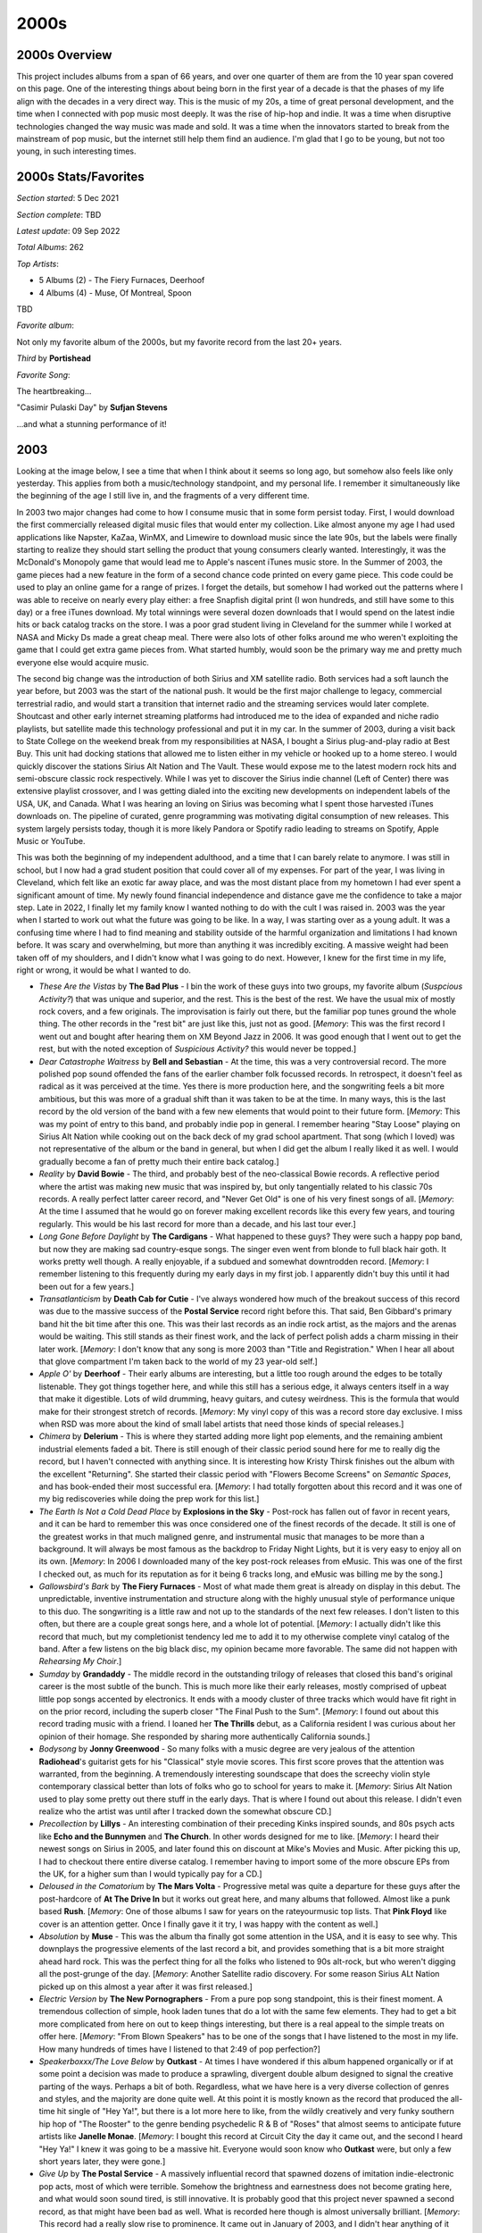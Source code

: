 2000s
=====

.. image:: images/2000s.jpg
  :width: 900
  :alt: Pitchfork Music Festival 2009

2000s Overview
--------------

This project includes albums from a span of 66 years, and over one quarter of
them are from the 10 year span covered on this page. One of the interesting
things about being born in the first year of a decade is that the phases of my
life align with the decades in a very direct way. This is the music of my 20s, a
time of great personal development, and the time when I connected with pop music
most deeply. It was the rise of hip-hop and indie. It was a time when disruptive
technologies changed the way music was made and sold. It was a time when the
innovators started to break from the mainstream of pop music, but the internet
still help them find an audience. I'm glad that I go to be young, but not too
young, in such interesting times.


2000s Stats/Favorites
---------------------

*Section started*: 5 Dec 2021

*Section complete*: TBD

*Latest update*: 09 Sep 2022

*Total Albums*: 262

*Top Artists*:

- 5 Albums (2) - The Fiery Furnaces, Deerhoof

- 4 Albums (4) - Muse, Of Montreal, Spoon

TBD

*Favorite album*:

Not only my favorite album of the 2000s, but my favorite record from the last
20+ years.

*Third* by **Portishead**

.. image:: images/Portishead_-_Third.png
  :width: 400
  :alt: My favorite album from the 2000s

*Favorite Song*:

The heartbreaking...

"Casimir Pulaski Day" by **Sufjan Stevens**

.. raw:: html

  <iframe width="698" height="393" src="https://www.youtube.com/embed/MsGq_MaO1yg"
  title="YouTube video player" frameborder="0" allow="accelerometer; autoplay; 
  clipboard-write; encrypted-media; gyroscope; picture-in-picture" 
  allowfullscreen></iframe>

...and what a stunning performance of it!

2003
----

Looking at the image below, I see a time that when I think about it seems so
long ago, but somehow also feels like only yesterday. This applies from both a
music/technology standpoint, and my personal life. I remember it
simultaneously like the beginning of the age I still live in, and the fragments of
a very different time.

In 2003 two major changes had come to how I consume music that in some form
persist today. First, I would download the first commercially released digital
music files that would enter my collection. Like almost anyone my age I had used
applications like Napster, KaZaa, WinMX, and Limewire to download music since
the late 90s, but the labels were finally starting to realize they should start
selling the product that young consumers clearly wanted. Interestingly, it was the
McDonald's Monopoly game that would lead me to Apple's nascent iTunes music
store. In the Summer of 2003, the game pieces had a new feature in the form of a
second chance code printed on every game piece. This code could be used to play
an online game for a range of prizes. I forget the details, but somehow I had
worked out the patterns where I was able to receive on nearly every play either:
a free Snapfish digital print (I won hundreds, and still have some to this day)
or a free iTunes download. My total winnings were several dozen downloads that I
would spend on the latest indie hits or back catalog tracks on the store. I was
a poor grad student living in Cleveland for the summer while I worked at NASA
and Micky Ds made a great cheap meal. There were also lots of other folks around
me who weren't exploiting the game that I could get extra game pieces from. What
started humbly, would soon be the primary way me and pretty much everyone else
would acquire music.

The second big change was the introduction of both Sirius and XM satellite
radio. Both services had a soft launch the year before, but 2003 was the start
of the national push. It would be the first major challenge to legacy,
commercial terrestrial radio, and would start a transition that internet radio
and the streaming services would later complete. Shoutcast and other early
internet streaming platforms had introduced me to the idea of expanded and niche
radio playlists, but satellite made this technology professional and put it in
my car. In the summer of 2003, during a visit back to State College on the
weekend break from my responsibilities at NASA, I bought a Sirius plug-and-play
radio at Best Buy. This unit had docking stations that allowed me to listen
either in my vehicle or hooked up to a home stereo. I would quickly discover the
stations Sirius Alt Nation and The Vault. These would expose me to the latest
modern rock hits and semi-obscure classic rock respectively. While I was yet to
discover the Sirius indie channel (Left of Center) there was extensive playlist
crossover, and I was getting dialed into the exciting new developments on
independent labels of the USA, UK, and Canada. What I was hearing an loving on
Sirius was becoming what I spent those harvested iTunes downloads on. The
pipeline of curated, genre programming was motivating digital consumption of new
releases. This system largely persists today, though it is more likely Pandora
or Spotify radio leading to streams on Spotify, Apple Music or YouTube.

This was both the beginning of my independent adulthood, and a time that I can
barely relate to anymore. I was still in school, but I now had a grad student
position that could cover all of my expenses. For part of the year, I was living
in Cleveland, which felt like an exotic far away place, and was the most
distant place from my hometown I had ever spent a significant amount of time.
My newly found financial independence and distance gave me the confidence to
take a major step. Late in 2022, I finally let my family know I wanted nothing
to do with the cult I was raised in. 2003 was the year when I started to work
out what the future was going to be like. In a way, I was starting over as a
young adult. It was a confusing time where I had to find meaning and stability
outside of the harmful organization and limitations I had known before. It was
scary and overwhelming, but more than anything it was incredibly exciting. A
massive weight had been taken off of my shoulders, and I didn't know what I was
going to do next. However, I knew for the first time in my life, right or wrong,
it would be what I wanted to do.

.. image:: images/2003.jpg
  :width: 900
  :alt: My 2003 favorite albums

.. raw:: html

  <iframe style="border-radius:12px" 
  src="https://open.spotify.com/embed/playlist/28T0n5LeiB2hE0HkDV9aS3?utm_source=generator&theme=0" 
  width="100%" height="380" frameBorder="0" allowfullscreen="" 
  allow="autoplay; clipboard-write; encrypted-media; fullscreen;
  picture-in-picture" 
  loading="lazy"></iframe>

- *These Are the Vistas* by **The Bad Plus** - I bin the work of these guys into
  two groups, my favorite album (*Suspcious Activity?*) that was unique and
  superior, and the rest. This is the best of the rest. We have the usual mix of
  mostly rock covers, and a few originals. The improvisation is fairly out
  there, but the familiar pop tunes ground the whole thing. The other records in
  the "rest bit" are just like this, just not as good. [*Memory*: This was the
  first record I went out and bought after hearing them on XM Beyond Jazz in
  2006. It was good enough that I went out to get the rest, but with the noted
  exception of *Suspicious Activity?* this would never be topped.]

- *Dear Catastrophe Waitress* by **Bell and Sebastian** - At the time, this was
  a very controversial record. The more polished pop sound offended the fans of
  the earlier chamber folk focussed records. In retrospect, it doesn't feel as
  radical as it was perceived at the time. Yes there is more production here,
  and the songwriting feels a bit more ambitious, but this was more of a gradual
  shift than it was taken to be at the time. In many ways, this is the last
  record by the old version of the band with a few new elements that would point
  to their future form. [*Memory*: This was my point of entry to this band, and
  probably indie pop in general. I remember hearing "Stay Loose" playing on
  Sirius Alt Nation while cooking out on the back deck of my grad school
  apartment. That song (which I loved) was not representative of the album or
  the band in general, but when I did get the album I really liked it as well. I
  would gradually become a fan of pretty much their entire back catalog.]

- *Reality* by **David Bowie** - The third, and probably best of the
  neo-classical Bowie records. A reflective period where the artist was making
  new music that was inspired by, but only tangentially related to his classic
  70s records. A really perfect latter career record, and "Never Get Old" is one
  of his very finest songs of all. [*Memory*: At the time I assumed that he
  would go on forever making excellent records like this every few years, and
  touring regularly. This would be his last record for more than a decade, and
  his last tour ever.]

- *Long Gone Before Daylight* by **The Cardigans** - What happened to these
  guys? They were such a happy pop band, but now they are making sad
  country-esque songs. The singer even went from blonde to full black hair goth.
  It works pretty well though. A really enjoyable, if a subdued and somewhat
  downtrodden record. [*Memory*: I remember listening to this frequently during
  my early days in my first job. I apparently didn't buy this until it had been
  out for a few years.]

- *Transatlanticism* by **Death Cab for Cutie** - I've always wondered how much
  of the breakout success of this record was due to the massive success of the
  **Postal Service** record right before this. That said, Ben Gibbard's primary
  band hit the bit time after this one. This was their last records as an indie
  rock artist, as the majors and the arenas would be waiting. This still stands
  as their finest work, and the lack of perfect polish adds a charm missing in
  their later work. [*Memory*: I don't know that any song is more 2003 than
  "Title and Registration." When I hear all about that glove compartment I'm
  taken back to the world of my 23 year-old self.]

- *Apple O'* by **Deerhoof** - Their early albums are interesting, but a little
  too rough around the edges to be totally listenable. They got things together
  here, and while this still has a serious edge, it always centers itself in a
  way that make it digestible. Lots of wild drumming, heavy guitars, and cutesy
  weirdness. This is the formula that would make for their strongest stretch of
  records. [*Memory*: My vinyl copy of this was a record store day exclusive. I
  miss when RSD was more about the kind of small label artists that need those
  kinds of special releases.]

- *Chimera* by **Delerium** - This is where they started adding more light pop
  elements, and the remaining ambient industrial elements faded a bit. There is
  still enough of their classic period sound here for me to really dig the
  record, but I haven't connected with anything since. It is interesting how
  Kristy Thirsk finishes out the album with the excellent "Returning". She
  started their classic period with "Flowers Become Screens" on *Semantic
  Spaces*, and has book-ended their most successful era. [*Memory*: I had
  totally forgotten about this record and it was one of my big rediscoveries
  while doing the prep work for this list.]

- *The Earth Is Not a Cold Dead Place* by **Explosions in the Sky** - Post-rock
  has fallen out of favor in recent years, and it can be hard to remember this
  was once considered one of the finest records of the decade. It still is one
  of the greatest works in that much maligned genre, and instrumental music that
  manages to be more than a background. It will always be most famous as the
  backdrop to Friday Night Lights, but it is very easy to enjoy all on its own.
  [*Memory*: In 2006 I downloaded many of the key post-rock releases from
  eMusic. This was one of the first I checked out, as much for its reputation as
  for it being 6 tracks long, and eMusic was billing me by the song.]

- *Gallowsbird's Bark* by **The Fiery Furnaces** - Most of what made them great
  is already on display in this debut. The unpredictable, inventive
  instrumentation and structure along with the highly unusual style of
  performance unique to this duo. The songwriting is a little raw and not up to
  the standards of the next few releases. I don't listen to this often, but
  there are a couple great songs here, and a whole lot of potential. [*Memory*:
  I actually didn't like this record that much, but my completionist tendency
  led me to add it to my otherwise complete vinyl catalog of the band. After a
  few listens on the big black disc, my opinion became more favorable. The same
  did not happen with *Rehearsing My Choir*.]

- *Sumday* by **Grandaddy** - The middle record in the outstanding trilogy of
  releases that closed this band's original career is the most subtle of the
  bunch. This is much more like their early releases, mostly comprised of upbeat
  little pop songs accented by electronics. It ends with a moody cluster of
  three tracks which would have fit right in on the prior record, including the
  superb closer "The Final Push to the Sum". [*Memory*: I found out about this record
  trading music with a friend. I loaned her **The Thrills** debut, as a
  California resident I was curious about her opinion of their homage. She
  responded by sharing more authentically California sounds.]

- *Bodysong* by **Jonny Greenwood** - So many folks with a music degree are very
  jealous of the attention **Radiohead**'s guitarist gets for his "Classical"
  style movie scores. This first score proves that the attention was warranted,
  from the beginning. A tremendously interesting soundscape that does the
  screechy violin style contemporary classical better than lots of folks who go
  to school for years to make it. [*Memory*: Sirius Alt Nation used to play some
  pretty out there stuff in the early days. That is where I found out about this
  release. I didn't even realize who the artist was until after I tracked down
  the somewhat obscure CD.]

- *Precollection* by **Lillys** - An interesting combination of their preceding
  Kinks inspired sounds, and 80s psych acts like **Echo and the Bunnymen** and
  **The Church**. In other words designed for me to like. [*Memory*: I heard
  their newest songs on Sirius in 2005, and later found this on discount at
  Mike's Movies and Music. After picking this up, I had to checkout there entire
  diverse catalog. I remember having to import some of the more obscure EPs from
  the UK, for a higher sum than I would typically pay for a CD.]

- *Deloused in the Comatorium* by **The Mars Volta** - Progressive metal was
  quite a departure for these guys after the post-hardcore of **At The Drive
  In** but it works out great here, and many albums that followed. Almost like a
  punk based **Rush**. [*Memory*: One of those albums I saw for years on the
  rateyourmusic top lists. That **Pink Floyd** like cover is an attention
  getter. Once I finally gave it it try, I was happy with the content as well.]

- *Absolution* by **Muse** - This was the album tha finally got some attention
  in the USA, and it is easy to see why. This downplays the progressive elements
  of the last record a bit, and provides something that is a bit more straight
  ahead hard rock. This was the perfect thing for all the folks who listened to
  90s alt-rock, but who weren't digging all the post-grunge of the day.
  [*Memory*: Another Satellite radio discovery. For some reason Sirius ALt
  Nation picked up on this almost a year after it was first released.]

- *Electric Version* by **The New Pornographers** - From a pure pop song
  standpoint, this is their finest moment. A tremendous collection of simple,
  hook laden tunes that do a lot with the same few elements. They had to get a
  bit more complicated from here on out to keep things interesting, but there is
  a real appeal to the simple treats on offer here. [*Memory*: "From Blown
  Speakers" has to be one of the songs that I have listened to the most in my
  life. How many hundreds of times have I listened to that 2:49 of pop
  perfection?]
  
- *Speakerboxxx/The Love Below* by **Outkast** - At times I have wondered if
  this album happened organically or if at some point a decision was made to
  produce a sprawling, divergent double album designed to signal the creative
  parting of the ways. Perhaps a bit of both. Regardless, what we have here is a
  very diverse collection of genres and styles, and the majority are done quite
  well. At this point it is mostly known as the record that produced the
  all-time hit single of "Hey Ya!", but there is a lot more here to like, from
  the wildly creatively and very funky southern hip hop of "The Rooster" to the
  genre bending psychedelic R & B of "Roses" that almost seems to anticipate
  future artists like **Janelle Monae**. [*Memory*: I bought this record at
  Circuit City the day it came out, and the second I heard "Hey Ya!" I knew it
  was going to be a massive hit. Everyone would soon know who **Outkast** were,
  but only a few short years later, they were gone.]

- *Give Up* by **The Postal Service** - A massively influential record that
  spawned dozens of imitation indie-electronic pop acts, most of which were
  terrible. Somehow the brightness and earnestness does not become grating here,
  and what would soon sound tired, is still innovative. It is probably good that
  this project never spawned a second record, as that might have been bad as
  well. What is recorded here though is almost universally brilliant. [*Memory*:
  This record had a really slow rise to prominence. It came out in January of
  2003, and I didn't hear anything of it until I caught "Such Great Heights" on
  Sirius Alt Nation in the summer of that year. I was still early. It wasn't
  until the song appeared in several commercials in 2004 and the movie Garden
  State (yuck!) happened, that this became the indie landmark we think of
  today.]

- *The New Romance* by **Pretty Girls Make Graves** - An outstanding anomaly of
  the post-punk revival that dabbles in new wave and pop-punk songs. It actually
  sounds a bit like music that would be very popular only a few short years
  later. It is a shame that this band has become so obscure over time, this
  really holds up well. [*Memory* Another discovery on Sirius Alt Nation in my
  early days listening to satellite radio. I bought a download of "Something
  Bigger, Something Brighter" but it would take me several years to finally get
  the record. While that is still my favorite song, This is a solid album
  throughout.]
  
- *Hail to the Thief* by **Radiohead** - A less consistent record than what came
  before, but the highs are very high. "2 + 2 = 5" is an especially great song,
  and the last big rocker these guys would ever make. This is where the sleepy
  mid-tempo tunes started to appear in large numbers, and they aren't all as
  interesting as the classic "There, There". [*Memory*: For some reason I
  downloaded the song "There, There" years before I ever heard this record. It
  was one of the first **Radiohead** songs I was really into, and kind of a
  strange point of entry. Maybe it was the recent single of that time?]

- *Chutes Too Narrow* by **The Shins** - A very similar sound to their first
  record, but not quite as good. That said another very pleasing power pop
  record. [*Memory*: "So Says I" was the first track I heard from these guys,
  but when I went out to find the album I had to settle for the first record,
  since it was all I could find at Circuit City that day. I eventually found
  this record at Tower Records in King of Prussia. It is hard to remember the
  days when looking for music was a struggle.]

- *Michigan* by **Sufjan Stevens** - A much smaller, humbler folk record than
  the second (and final) state album *Illinois**. Some very pretty, somber
  music. Listening to this now, this sounds more like the best record from his
  early period, and less like the start of the golden middle career. [*Memory*:
  Every once in a while I will file away a long held memory, about a
  fairly minor event in my life with an accompanying soundtrack. In 2005 I moved
  out of my last college apartment, and got a place of my own. There would no
  longer be bus service regularly to campus. Somehow this finally felt like
  adulthood. I rode the North Artherton bus into central campus to visit the
  engineering library one last time and the instrumental track "Redford" played
  giving this moment a far more profound atmosphere than it probably deserved.]

- *Room On Fire* by **The Strokes** - The sweet spot of this band for me. It
  still has the edgy post-punk sound of their first record, but with more of the
  poppy-ness that would dominate the later releases. The Albert Hammond Jr.
  penned song "Automatic Stop" is my favorite song of theirs. [*Memory*: This
  was the very first thing I discovered on Sirius Satellite radio in 2003. It
  was my gateway to 2000s indie.]

- *So Much for the City* by **The Thrills** - A bunch of sunny pop songs about
  California by a bunch of people from Scotland. A unique concept for a record
  that works out surprisingly well. Both an early specimen of 2000s indie-pop
  and somewhat of a musical anomaly with little to compare it to. [*Memory*:
  After hearing "One Horse Town" on Sirius Alt Nation I went to the local indie
  record store City Lights for the first time to look for a copy. I remember
  going to the counter and the owner telling me he was happy to sell "a nice
  record for a nice price." He would sell me many records in the years ahead.]

2004
----

This was the year that indie broke into the public consciousness, thanks to a
string of key records that had come out that year, and the previous.
Admittedly I had been progressively starting to listen to this kind of music
without totally realizing it. Today it is easy to draw a line between the kind
of alt rock that grew out of the late 90s and the indie rock that would dominate
the next decade. At the time things were less clear. It was especially confusing
for me, since I was discovering a lot of new things on the nascent Sirius
Satellite radio. Sirius had two stations I listened to regularly: one called Alt
Nation (ostensibly the music that grew out of 90s alt rock) and Left of Center
(ostensibly music of the past and current day released on independent labels).
The truth was more complicated, with quite a bit of overlap between the two
stations and progressively, Left of Center became more about the indie
aesthetic, instead of any sort of statement about how the music was produced. My
tastes started to lean heavily towards these indie sounds, and I felt like a
music connoisseur. Little did I know that millions of others my age were doing
the very same thing at the same time. Indie would also be distinct from the
mainstream pop of the same era, but it was a significant cultural and commercial
force.

This was probably the most difficult year of my life. My time in grad school
came to an unexpected end, and I found myself suddenly looking for my
first real job. My first significant relationship had ended and my interactions
with my family continued to be strained as a result of my leaving the extreme
religion that they belonged to. Despite all that, there was also a strong
feeling of potential under all the struggle. I graduated with my Masters degree,
and thanks to an research assistantship, had no debt. While I felt a bit alone
and somewhat estranged from my family, I also felt free to make my own decisions
in a way that I never had before. Life was hard, but still very exciting. When I
look at the albums below, I remember the struggle and hope for the future. This
where I started building the good life I have today.

.. image:: images/2004.jpg
  :width: 900
  :alt: My 2004 favorite albums

.. raw:: html

  <iframe style="border-radius:12px" 
  src="https://open.spotify.com/embed/playlist/2iDooHc4MhACleaMqOnUPV?utm_source=generator&theme=0" 
  width="100%" height="380" frameBorder="0" allowfullscreen="" 
  allow="autoplay; clipboard-write; encrypted-media; fullscreen; picture-in-picture" loading="lazy"></iframe>

- *Funeral* by **The Arcade Fire** - Besides the **Postal Service** record that
  had come out the year before, no other record was more influential in the
  "mainstreaming of indie" than this one. Still a stunning record today, only
  Canadian bands can be this over the top and not seem ridiculous. This music
  feels simultaneously designed for youth to dance in music festival fields, and
  to sell various products through television commercials and movie trailers.
  [*Memory*: I became aware of "Neighborhood #1" when it was the iTunes free
  download of the week in fall of 2004. I loved it, but I was so broke at the
  time I wouldn't even consider getting the whole record. Shortly thereafter I
  heard "Neighborhood #3" playing in the background at Darkhorse Tavern in State
  College, PA. I remember dedicating some of my limited funds to buy a copy at
  Circuit City, one of the last CDs I bought before getting a job in early
  2005.]
  
- *Talkie Walkie* by **Air** - Their most "poppy" record, with nearly every
  track a somewhat conventional song. Those chill electronic sounds accented
  with guitars and wind instruments are still there, but now with chill abstract
  lyrics. I have a strong personal attachment to *Moon Safari*, but this is
  probably their objectively best record with the widest appeal. [*Memory*: I
  can't hear this record without thinking of Cleveland Ohio. This ended up
  becoming the soundtrack to my second summer working at the NASA Glenn Research
  Center. Many mornings on my drive into the research center I was listening to
  this on my CD discman connecting to my car stereo via a cassette adapter. This
  was the first time that I remember finding one of my favorite semi-obscure bands
  playing on satellite radio. I remember hearing "Cherry Blossom Girl" and
  "Surfing on a Rocket" playing though the portable receiver unit suction cup
  mounted to my dash.]

- *Misery is a Butterfly* by **Blonde Redhead** - The albums from the first half
  their career all have a fairly similar sound. This is where they stared to
  pivot to full on dream pop. It suits them well, and this and the next one
  captures them in top form, before they went overboard on the pop. [*Memory*:
  This was a retrospective discovery. After loving *23* I was able to explore
  the whole back catalog thanks to eMusic.]

- *Bright Like Neon Love* by **Cut Copy** - This album sounds both incredibly
  derivative of classic synthpop bands (especially **New Order**), and
  completely ahead of the trends. In only a few short years, the "imagined 80s"
  era of indie music would commence, and this is possibly the first notable
  record in that trend. [*Memory*: I only listened to this record after knowing
  and loving the two that came after. In fact I heard this for the first time
  after buying the vinyl reissue at Record Store Day 2013.]

- *Absent Friends* by **The Divine Comedy** - I have a hard time picking a
  favorite from this guy, but this is the most likely answer for me. Fits in
  well with the indie chamber pop of the time, only at a much higher level. Less
  humor than what came before (and in the most recent records), but plenty of
  wit and obscure references. The sound of an artist getting older, but no less
  interesting or relevant. [*Memory*: This record will always be linked with the
  fantastic live performance video that captured one of the largest and most
  interesting configurations of his band.]

- *The Dresden Dolls* by **The Dresden Dolls** - A really unique idea that
  worked out for exactly one album and a song. Surely the only piano punk duo to
  make it to the big time never equaled their self titled debut as a band or in
  their solo work. There is actually quite a bit of range here: the straight
  ahead pop punk of "Gravity", the quirky vaudeville of "Coin-Operated Boy", and
  the sweet old time torch singing of "Jeep Song". [*Memory*: I think this is
  the song that led me from Sirius Alt Nation to Left of Center. The same person
  programmed both channels at the time, and there was a clear intent to bridge
  between the two. In many ways this is the perfect music to make the journey
  from 90s alt rock to the best part of 2000s indie.]

- *Ta det lungnt* by **Dungen** - An often blistering, often quite sweet
  psychedelic rock record where I understand none of the lyrics and don't care.
  Still my favorite of theirs. [*Memory*: Looking back, I must have discovered
  75% of the music I was listening to on Sirius. I can still remember hearing
  this for the first time while brewing beer in the kitchen of my new apartment
  and looking at the display to get the band info so I could acquire the disc.]

- *Let it Die* by **Feist** - Before her iPod commercial, Lesley Feist was just
  another indie folk-popper, although a quite brilliant one. This kind of
  electronics accented chamber folk was about to become all the rage, and few
  albums have done it quite as well as this one. The DIY whimsey of
  "Mushaboom"'s sound and video would spawn a myriad of imitators, but no one
  (especially not Zooey Deschanel) could quite pull it off the same way.
  [*Memory*: I heard "Mushaboom" for the first time on a Music Choice TV
  channel, even before satellite radio picked it up.]

- *Blueberry Boat* by **Fiery Furnaces** - Just as wild sounding now as it was
  back then. This was definitely their attempt at a new kind of progressive
  rock. Epic art rock telling nonsensical stories about blueberry captains going
  down with their ship and eating tacos for lunch. This works better than it
  seems like it should, and has aged better than anyone could have imagined.
  [*Memory*: It is wild to think this used to be in the top 5 of the
  RateYourMusic chart for 2005. That is how I found out about it. For some
  reason some of the more extreme forms of indie have not kept their status, and
  this is now outside the top 200.]

- *EP* by **Fiery Furnaces** - The shorter more conventional pop songs that
  didn't fit conceptually or space-wise on *Blueberry Boat*, many of these are
  their most enduring tunes like the whimsical "Tropical-Iceland" and the
  sugary sweet "Here Comes the Summer". One of my favorite indie-pop records
  from a band that typically is making much more challenging music.

- *Franz Ferdinand* by **Franz Ferdinand** - The first post punk revival band to
  realize the indie kids wanted to dance. A massively influential record in
  retrospect, and just as enjoyable today as the day it was released. I recently
  heard this described as classic rock, and while that feels a little weird, it
  is absolutely true. [*Memory*: I heard "Take Me Out" streaming Virgin radio
  in my grad student office. I was often listening to UK radio at the time,
  since their indie scene was peaking. I wrote an E-mail to Sirius Satellite
  radio to request the current US Single "Darts of Pleasure". They played it,
  but I remember the DJ kind of making fun of it. I was right!]

- *Thunder, Lightning, Strike* by **The Go! Team** [**2004 Favorite**] - For a
  moment, it looked like there was going to be some sort of huge new genre that
  involved hyperactive, rapid fire samples. This kind of post-modern pop didn't
  end up being that big of a deal, but it did produce this brilliant record.
  Interestingly, there are two different versions of this album. While I do miss
  some of the original samples featured in the 2004 UK release, I prefer the
  expanded version that came out the following year in the US. [*Memory*: I
  hated this at first. The samples seemed so garish to me when this started
  getting big plays on Sirius Left of Center in late 2004. For whatever reason
  it was the amateurish, childlike "Hold Yr Terror Close" that would get me on
  board when the "legal" version of the record was released in the fall of
  2005.]
  
- *The Lost Riots* by **Hope of the States** - I really wish there were more
  bands that took the basic ideas of post-rock to make more conventional song
  based albums. This seems like an obvious idea, but this record is one of the
  few examples where this is done well. The opener, "The Black Amnesias", isn't
  very far from the likes of **Explosions in the Sky** or **Godspeed You! Black
  Emperor**, but then we diverge into the post-Britpop of **Muse** or **Doves**.
  A really pretty hard rock album [*Memory*: My lack of funds in 2004 meant that
  many of the things I would hear and enjoy on satellite radio would not enter
  my collection. There were a list of tracks I had saved in the memory of my
  plug and play radio that I wouldn't explore further until many years later.
  "The Red The White The Black the Blue" was one of my favorites on Alt Nation
  back in the summer of 2004, but I wouldn't get the CD until sometime in the
  year 2007. It immediately became a favorite, and I was left to wonder why they
  didn't become a bigger thing.]

- *Antics* by **Interpol** - A bit of a lighter mood on this one, with what
  could almost be described as a pop sound at times. It suits them well, and
  this is my favorite record by these guys. "Evil" is an amazing song and is a
  perfect way to summarize this highly successful change of direction.
  [*Memory*: I think if I would have picked a favorite record at the time, it
  would have been this one. Listening to this today makes me feel very nostalgic
  for what was a very difficult time in my life.]

- *Hot Fuss* by **The Killers** - The birth of "indie" bands debuting on major
  labels, but what an outstanding way to start. This is generally seen at the
  genesis of UK "landfill indie", despite being the work of a US band. Without
  question, this sound would be very overused and tired only a year later but
  it feels fresh and compelling here. [*Memory*: This was one of only two albums
  I bought during my days of limited financial means between grad school and my
  first job. I like "Jenny Was a Friend of Mine" that much. The other was *The
  Bends* by **Radiohead**, with both coming from the Columbia House Record
  Club.]

- *Good News for People Who Love Bad News* by **Modest Mouse** - My favorite
  "sellout record". This is widely perceived as a difficult indie darling
  changing their sound to appeal to the masses. I prefer to see it as a
  difficult indie darling finding a way to turn their sound into a platinum
  seller. When I heard "Float On" for the first time I knew it was going to be
  a monster hit. [*Memory*: I remember having an argument about the merits of
  this album with a hardcore fan who gave me a drive home from a party in 2004.
  That argument has repeated at least a half a dozen times since.]

- *You Are the Quarry* by **Morrissey** - All of a sudden Moz was an indie
  artist again, and was making fantastic music. It seems likely that this will
  stand as his last classic record, and his last moment in the popular
  consciousness for his music and not his sour personality. [*Memory*: Shortly
  before this release I had starting listening to the artist and his band **The
  Smiths**. In those days, the first thing you heard in the Rock and Roll Hall
  of Fame was "How Soon is Now" in the intro video to the museum. After my
  initial dive into the back catalog I started hearing "Irish Blood, English
  Heart" on satellite radio, and was excited that the man was still making great
  music. Shortly after "First of the Gang to Die" would be an even bigger indie
  hit, and I would run out to the local Best Buy to grab this one.]

- *Mr. Beast* by **Mogwai** - Admittedly, these guys tend to make music that
  sounds pretty much the same. The albums that have become my favorites tend to
  be the ones that hit a little different. On this record, the piano comes to
  the front in a way that builds interest in a way that the more guitar focussed
  albums do not. "Auto Rock" is probably my favorite song by the band.
  [*Memory*: This was the new album by the band, at the time that I was
  exploring their back catalog. Even at that time it was very apparent to me,
  how much this still sounded like what they were doing in the late 90s.]

- *The Slow Wonder* by **A.C. Newman** - His solo material tends to sound
  exactly like **The New Pornographers** without all the harmony vocals. This
  record ended up getting some of his best material from an era that would
  produce two of the finest records from that band. This is one of the greatest
  power-pop records ever made. [*Memory*: This is the first album I discovered
  via the nascent Pandora platform in late 2005. I heard the outstanding "On the
  Table" there, and it not only led me to this fine record, but to one of my
  favorite bands for the next few years.]

- *Satanic Panic in the Attic* by **Of Montreal** - This album was my point of
  entry to what would become one of my favorite artists over the next decade. In
  retrospect, this mid period work is the perfect fusion of the early **Beach
  Boys** inspired psychedelic pop and the funky electronica that would come
  later. At the time, Kevin Barnes changes seemed sudden and jarring, but
  looking back a conceptual unity has come into focus. [*Memory*: I learned
  about this band when a song from the next record, "I Was Never Young" was used
  in a modified form for a commercial. As was my custom in the day, I used the
  AllMusicGuide to identify and obtain their highest rated record, which turned
  out to be this one. It was the perfect point of entry that led me to not only
  this fine artist, but the related Elephant6 collective that would dominate my
  listening for almost the next decade.]

- *Drag it Up* by **Old 97's** - A really appealing combination of old time
  country tinged rock and roll and power-pop. One whiskey tinged song of
  heartbreak after another. [*Memory*: Another record I first heard about on
  satellite radio in my days of being broke that I wouldn't buy until years
  later. In this case not until 2010.]

- *The Blue Album* by **Orbital** - I kind of wish they didn't make their
  comeback in the 2010s. This was the perfect way to go out. An ambitious record
  that builds on their album oriented techno roots and goes in a bunch of new
  directions that mostly work. [*Memory*: This was actually my point of entry
  for this duo, and I would work backwards to their classic 90s stuff. I heard
  "You Lot" on the Sirius Liquid Todd show, and immediately sought out the high
  points of their catalog. Maybe because I heard this first, I tend to rate this
  much higher than most fans.]

- *More Adventurous* by **Rilo Kiley** - The highpoint for this band, and one of
  the finest indie pop records ever made. The country tinged pop songs contained
  here are the strongest, most fully realized statement from this act. If you
  were to make a single CD compilation of 2000s indie, "Portions for Foxes" has
  to be on there. [*Memory*: Without question the reason I (or almost anyone)
  knows about this record is due to the participation of lead singer **Jenny
  Lewis** on the **Postal Service** record the year before.]

- *From a Basement on a Hill* by **Elliot Smith** - Another of the records that
  feels designed to transition a 90s alt-rock fan into an indie music fan. There
  is also a symphonic 60s Beatles style vibe here as well. This feels like it
  was specifically made to appeal to my generation. It is of course difficult to
  separate this record from the tragic suicide of the artist. The outstanding,
  but troubling "King's Crossing" is a compelling but difficult listen knowing
  how things would end. [*Memory*: I listened to this repeatedly during the most
  difficult period in my life. Listening to it now I don't feel the bad, but
  instead remember the strength and resilience it took to get to a far better
  place.]
  
- *Bows and Arrows* by **The Walkmen** - "The Rat" was their big break into the
  big time, and is still a great track. I much prefer the weirder, warmer sounds
  of "What's in It for Me" and "No Christmas While I'm Talking". This is their
  most famous record, but it doesn't do a good job representing what made them
  great. [*Memory*: This was my point of entry like many folks. I, of course had
  heard "We've Been Had" on that Saturn Ion commercial that played for years up
  to this point, but "The Rat" was a phenomenon I could not ignore. At this
  point I was traveling home from Cleveland every weekend with the hope of
  reconnecting with my ex. Since my PC was at my place in Ohio I remember
  putting this into my CD boom-box for the first listen.]

- *A Ghost is Born* by **Wilco** - An amazing followup that doesn't get enough
  credit. Yes they go a bit to far with the weird electronic noise at the end,
  but otherwise this is a masterpiece of pop and country. "Theologians" might be
  their single greatest pop song. There are some amazing instrumental passages
  on this record that really show off the instrumental talent of this band.
  [*Memory*: In the fall of 2005 I would buy an Ipod Nano, my first real MP3
  player. This was one of the first albums I loaded on the device and I remember
  playing it through my car stereo as we waited for the gates to open at our
  Penn State tailgating lot.]

- *Smile* by **Brian Wilson** - This has largely been replaced by the archival
  presentation of the **Beach Boys** attempts at this material. That said, this
  is probably the more refined and complete version. Also without this, I doubt
  the attempt would have been made to assemble the original recordings.
  [*Memory*: I didn't look into this when it was released to great fanfare. It
  would take until 2009 until I finally gave this a chance. It would make me
  realize there was much more to the **Beach Boys** than *Pet Sounds*.]

2005
----

I have developed a pattern for how I compile the sections for each year. Around
the time that I start writing for the year I am working on immediately prior
(which is actually the next year, since I am doing this in reverse) I look at my
list for the next year to be addressed (which is actually the year before) and
decide if any changes are required. I also decide if there are any records I
want to seek out on vinyl that I do not currently have, so that they can appear
in the picture. I knew going in that this was the year that I had the lowest
ratio of favorites owned on vinyl, with only just over a third in my collection
as LPs. Then started a surprisingly difficult sub-project to get my vinyl ratio
to 50% for 2005. It took so long that I am starting on the writing well before I
will be able to get a picture, but I did locate some really nice additions to
get myself to my target. Why is the vinyl ratio so low this year? I think the
number one factor is that this is the end of the "vinyl dark ages" when the
format was in full decline, but not enough time has passed for 20 year reissues
and other forces to get these records back in print. I also think that it is
just far enough away from when I started buying records (2008) that these
releases were not fresh in mind, and therefore not on my list to repurchase on
the big discs. Finally, there are a number of legitimately obscure indie records
here that are likely to never see a vinyl reissue.

This is where the acceleration in my music purchasing would begin. In early 2005
I would get my first real job, and one of the places those new found funds would
go are full price CDs from Mikes Movies & Music in State College, PA. I was
mostly looking backwards to explore the music of the past, but I was also
exploring the indie rock of the day with the help of Sirius Left of Center, NPR
Music, and the early music blogs. Access to funds, and the range of means to
discover good new music emboldened me to  This would be the year where I bought
my last CDs from the last remaining record club, Columbia House. It would also
be the last year where no album found a way into my collection digitally.

.. image:: images/2005.jpg
  :width: 900
  :alt: My 2005 favorite albums

.. raw:: html

  <iframe style="border-radius:12px" 
  src="https://open.spotify.com/embed/playlist/3qMJLuwCwQSfwfF938Hwlp?utm_source=generator&theme=0" 
  width="100%" height="380" frameBorder="0" allowfullscreen="" 
  allow="autoplay; clipboard-write; encrypted-media; fullscreen; picture-in-picture"></iframe>

- *Extraordinary Machine* by **Fiona Apple** - This album had the strange
  distinction of having leaked in full, in a very different form several years
  before this official release. At the time, I very much preferred the most more
  eccentric, almost mid-period **Tom Waits** sound of the first release, but I
  have warmed up to the official version. What would get released by the label
  was much closer to *When the Pawn...* which happens to be one of my favorite
  records of all time. This is the last album before she destroyed her wonderful
  voice with smoking. [*Memory*: At the time I felt so betrayed by the official
  release that felt like it went against the out there wishes of the artist and
  producer. We now know that at least some portion of the unofficial version was
  made by fans based on an incomplete, in-progress cut.]

- *I Sold Gold* by **Aqueduct** - A lost classic that I feel very fortunate to
  know about. Such a good natured, electro indie-pop record with huge hooks and
  pretty melodies. This guy arrived with a full set of songwriting and home
  production skills. I wish he has made more records. [*Memory*: Every now and
  then Sirius Left of Center would become the champions of a relatively obscure
  record that would get no play or attention anywhere else. I always wondered if
  it was label relationships or DJ preferences that made this happen.
  Regardless, I feel very fortunate to have hear the pop masterpiece "Gowing Up
  With GNR" on the station back in '05.]

- *Suspicious Activity?* by **The Bad Plus** - This live recording is rougher
  around the edges than their other more conventional jazz recordings, and there
  are far fewer "covers". It is also my favorite. These, often wildly
  improvisational, originals are a peak that I don't think they would ever
  replicate again. The opening track "Prehensile Dream" is about as exciting as
  contemporary jazz has ever sounded. [*Memory*: This makes me miss XM Beyond
  Jazz. That is where I discovered this band and album when I heard "Rhinoceros
  Is My Profession" in early 2006. The format of that station made jazz feel
  like a living, still in progress art form.]

- *Push Barman to Open Old Wounds* by **Belle and Sebastian** - Actually an EP
  compilation that covers roughly the decade preceding its release. This was the
  first time I heard any of these tracks, and the originals are deleted from the
  catalog...so this counts as a 2005 record! It is also my favorite release by
  these guys. The spare, simplicity of the early EPs captures the charm of their
  early chamber pop sound better than any of the LPs from the same era. Later
  songs like "Jonathan David" feel like a preview of the 70s pop sounds that
  would soon dominate their releases. [*Memory*: In the early days of collecting
  vinyl, I found an original press of this collection, but I didn't want to pay
  $45 for it at the time. It is absurd to think about this given what records
  cost now, but I would get a chance at a re-press almost a decade later.]

- *Silent Alarm* by **Bloc Party** - A wonderful later work in the post-punk
  revival scene. It follows on well from the UK Indie sounds of the early 2000s,
  and layed down a blueprint for the "mainstream-indie" sound that would sell
  many records in the next decade. These guys were ahead of the new wave revival
  curve in a way that no-one seemed to notice at the time, especially on the
  outstanding "Banquet". [*Memory*: This album got tons of play on both Sirius
  Left of Center, and Alt Nation, the clearest indication of indie's growing
  mainstream relevance.]

- *Broken Social Scene* by **Broken Social Scene** - This Canadian indie
  collective would eventually become too massive and unfocused for me, but this
  record captured them at their peak. This is big music with layers and layers
  of guitars and voices. Tracks like "7/4 (Shoreline)" show how indie-rock could
  work simultaneously as innovative art-rock and easy to enjoy pop. [*Memory*:
  In late 2005 Sirius Satellite Radio would start broadcasting Canadian content,
  including an indie focussed station called "The Verge". This was one of many
  records I discovered there.]

- *Aerial* by **Kate Bush** - I actively resisted this album (and artist) for
  years. This record was massive at the time, particularly with the NPR Music
  set. While I would learn to appreciate her early work in the 2010s, I didn't
  connect with this later album until pandemic times. This is an art rock album
  that is so timeless, it would be impossible to place in any kind of era. More
  of a return to the experimental sounds of her 3rd and 4th records, this leaves
  behind much of the pop accessability of her late 80s peak. I can't think of
  anything more **Kate Bush** than singing the digits of Pi on the song of that
  name. [*Memory*: For several months this was my album of choice, during my
  morning walks in the middle of the COVID19 pandemic. This music has a sense of
  isolation, with a soothing warmth that went well with the mood of that time.]

- *Plans* by **Death Cab For Cutie** - A terrific followup to a massive indie
  success, and a major label debut. The first of many acts who would make this
  transition, and one of the most successful. The production is a  bit sharper,
  but otherwise this fits in well with their earlier work. These are all pretty
  much ballads now, but they have always been their best at their most sappy. I
  lost interest after this record. [*Memory*: One of the positive side effects
  of these guys going to a major was that I could get this at Columbia House
  prices. One of the last discs I would acquire that way.]

- *Picaresque* by **The Decemberists** - This will always be the peak for me.
  The perfect balance of their folky early stuff, and the later more
  progressive, conceptual work. So many whimsical story songs about mariners,
  bagmen, and barrow boys, I don't know that anything else captures the wilful
  dorkiness of 2000s indie rock. I love it. [*Memory*: This song seemed to
  produce an unusually high number of "hit singles". Indie music was everywhere
  in those days, and every song that escaped the limited visibility of college
  radio playlists was a winner. I knew about 5 songs already when I heard "16
  Miliary Wives" on one of those music choice cable channels at a friends dinner
  party. Somehow that was what sold me on these guys.]

- *Green Cosmos* by **Deerhoof** - I think the two releases from this band would
  highlight the two major threads of their sound. This one is maybe the most
  whimsical thing they have produced. A particular kind of childlike weirdness
  runs throughout the album. I mean it starts with a song that commands us to
  "Come See The Duck"! The album is also mostly in Satomi's native Japanese. It
  is filled with keyboard riffs that make the **Fiery Furnaces** look tame by
  comparison. [*Memory*: I don't think I ever heard this before I bought the
  vinyl reissue of it at Lakeshore Record Exchange on my first Record Store Day
  in 2010.] 

- *The Runners Four* by **Deerhoof** - One of the hardest rocking albums they
  have ever made, yet there is always a undercurrent of gentle pop. This one
  always has been a bit too long for me, but the highlights are very high.
  "O'Malley, Former Underdog" is a particular favorite. [*Memory*: At the time,
  eMusic was pricing albums per track. I remember this double album with all the
  short songs feeling a bit spendy under that model, and I put it off for quite
  a while.]

- *Some Cities* by **Doves** - These guys were probably the most consistent act
  to come out of the UK indie scene of the early 2000s. Not quite as good as
  what came immediately before, but still a fine rock record. **Radiohead** had
  brought synths and samples into alt-rock and bands like this took the idea to
  wildly popular places. Like **Coldplay** but actually good. [*Memory*: I had
  been interested in this band for some time due to satellite radio, but had
  never checked out their stuff due to a lack of funds. With funds from my first
  full-time job I was finally able to get their entire back-catalog in 2005,
  when this was the latest release.]

- *Blinking Lights and Other Revelations* by **Eels** - This record felt so huge
  when it came out, but going on two decades later, it has almost completely
  disappeared from public consciousness. It is a very subtle record of subdued
  and very pretty songs that can be easy to forget. It is incredibly enjoyable
  every time I do listen to it. A wide mixture of styles from late 90s style
  alt-rock to piano based ballads, this is a sprawling double album in the
  traditions of the late 60s. [*Memory*: This may be the album I have been
  looking for on vinyl for the longest time. Some day I might just have to pull
  the trigger on one of the expensive copies on discogs.]

- *Room Noises* by **Eisley** - A bunch of weird kids from Texas making major
  key **Radiohead** songs. The three sisters at the center of the group had a
  remarkable combination of voices. This first record has a quaint kind of
  childlike wonder that is really enjoyable. [*Memory*: I was on-board early as
  their early EPs (particularly *Marvelous Things*) got serious play on Sirius
  Left of Center in the summer of 2004. I even used some free download codes I
  saved up from a McDonald's promotion to download that EP from iTunes.]

- *You Could Have it So Much Better* by **Franz Ferdinand** - At the time I was
  a little disappointed that this was so much like their first record, but given
  the change in direction that would come after this, I'm now glad we got one
  more in this style. In many ways the ultimate realization of the post-punk
  revival sound, this could also be seen as the peak of UK Indie. "Walk Away" is
  one of my very favorite songs. [*Memory*: When I was being on-boarded at my
  new job, I saw a CD copy of this on the corner of one of my new colleague's
  desk. It was a good sign.]

- *Demon Days* by **Gorillaz** - While this was certainly the most popular
  project by **Damon Albarn** in the USA, it is far less interesting to me than
  his other projects. That said, this album does more for me than the others
  under this name. I think I am mostly drawn to the minimalist electronic beats
  that point forward to the sound of **The Good, The Bad, and the Queen**.
  [*Memory*: I probably wouldn't have given this a chance except for a
  recommendation that a good friend made during a conversation on AOL Instant
  Messenger. I can't think of a more early 2000s way to hear about a record.]

- *Fires In Distant Buildings* by **Gravenhurst** - A really pretty and somber
  record. An early 2000s take on the slowcore genre with some occasional uptempo
  tracks for contrast. Incredibly beautiful but sad. [*Memory*: I had been
  interested in slowcore for several years, and in late 2005 I had access to the
  early Pandora with its Music Genome Project to explore the genre further. I
  think I found out about this record via a **Red House Painters** seeded
  channel that played the **Kinks** cover "See My Friends".]

- *Employment* by **The Kaiser Chiefs** - It is easy to see these guys as a
  follow-on act to the **Franz Ferdinand** sound, but there are some old time
  rock and roll elements here that give a very different feel. I think how much
  a person is going to enjoy this record is dependent on how they feel about "la
  la la la" style singalong choruses. Leeds UK definitely had a sound in the
  mid-aughts and it pretty much was being drunk in the pub and screaming along
  with the jukebox. [*Memory*: I wish I could remember the sequence of events
  that led me to these guys. I know I saw them at Live 8. I drove through the
  night with one of my co-workers to arrive at the fundraiser concert in
  Philadelphia, and they were the first band on, shortly after noon. The singles
  off of this were certainly getting some serious play on Sirius. I also know
  that I had to import this record before it was commonly available in the USA.
  I just can't remember what order these things happened in.]

- *Not Them, You* by **Lake Trout** - A fusion of post-punk, shoegaze, and
  **Radiohead** style art-rock, it is hard to believe they started out a jazzy
  jam band. In many ways the most representative record of the early 2000s on
  this list, but also one of the most obscure. "Shiny Wrapper" is a stunning
  opener, and the record manages to keep the level high throughout. [*Memory*: I
  found out about these guys when their prior album was shared by a friend at a
  former job, during a CDR exchange. I really miss finding out about new music
  from friends, that never happens anymore as a fully grown adult.]

- *LCD Soundsystem* by **LCD Soundsystem** - The genesis of "indie dance music" and a
  record that both seems more and less important than we thought at the time. I
  don't know that this band was ever the game changer the press made them out to
  be, yet this record definitely showed a generation of Brooklyn bands that the
  indie kids, they want to dance. [*Memory*: One of the first really big buzz
  records from the indie era. The single "Losing My Edge" and copious blog hype
  had set this up for a new kind of indie fame. It was kind of weird for a
  relatively unknown band to launch their first album with a companion disc of
  bonus content.]

- *Frances the Mute* by **The Mars Volta** - Another terrific modern day prog
  record from these guys. Everything from the cover, to the song-titles feels
  like a reverential throwback to acts like **Rush** and **Pink Floyd**, but
  the sound is very much rooted in post-hardcore. [*Memory*: It is hard to
  remember now, but there was a time when the RateYourMusic charts were
  dominated by various neo prog outfits. These guys continue to rank high, and I
  think it is because the kind of post-hardcore this is derived from is still
  valued as RYM becomes more concerned with what is "cool".]

- *Chaos and Creation in the Backyard* - A contemporary review of this album
  made the apt observation that the last several records that he had made
  (starting with at least *Flaming Pie*) had been perceived as comeback albums.
  That said, this is where things seemed to stick and he was considered a
  relevant active artist in a way that continues until when I write this (2022).
  I think maybe this is where Paul first realized the direct connections between
  the eccentric pop music he had been making for decades and what the indie kids
  were up to. This album is clearly aware of the connections, and as a result it
  feels of the moment in a way that is remarkable for someone at this point in
  their career. [*Memory*: Paul had always been my favorite Beatle. Suddenly
  after the release of this record, that was no longer uncool.]

- *Live it Out* by **Metric** - I've always preferred the solo stuff by **Emily
  Haines** but there is a lot to like here in the finely produced indie-rock of
  her band. I do miss the edge that these earlier records have, but I'm not
  going to fault them for pursuing the mainstream fame that their increasingly
  slick sound would bring in the years ahead. [*Memory*: One of the first CDs I
  remember buying from Mike's Movies and Music in State College, and one of my
  first discoveries from Sirius 97 The Verge.]

- *Cathedrals* by **Millbrook** - When I think of this EP I realize there must
  be thousands, if not tens of thousands of records I would love, but I will
  never hear. This super obscure record is the perfect combination of Beatles
  pop and early 2000s indie, and I wish there was lots more of this. [*Memory*:
  I discovered this, like I'm sure 99% of the others who know about it, when it
  was featured on NPR All Songs Considered. This was the first time they broke
  something completely obscure, that owes its limited space in the popular
  consciousness to that 30 second segment in a popular weekly podcast.]

- *Z* by **My Morning Jacket** - Alt country was in decline by 2005, and these
  guys were one of the last big names before the genre would become
  unfashionable. This record is already a half step towards the straight ahead
  indie-rock that they, and many of their peers would pivot to in the years
  ahead. The result is their finest work. [*Memory*: NPR All Songs Considered
  was becoming embarrassingly influential on my tastes around this time. I was
  already a big fan of their song "Dancefloors" which was a favorite from my
  early days listening to satellite radio. Hearing "Off the Record" on that NPR
  podcast was what really got me into these guys for a bit.]

- *The Weight is a Gift* by **Nada Surf** - One of the great records that came
  out in the early 2000s from a 90s indie band joining in with the new kids.
  Really great pop songs with jangly guitars. [*Memory*: I found out about these
  guys when I heard the song "Always Love" on the Liquid Todd show on Sirius Alt
  Nation. The show was on at 10 PM to Midnight Saturday night, and was an
  interesting combination of electronic music and indie rock that was very to my
  tastes. I found out about a lot of great things there.]

- *Twin Cinema* by **The New Pornographers** - This was my point of entry for
  this band. In many ways it does the best way of capturing what makes them
  great. The sharp pop songs, the sweet ballads, the wonderful harmonies. More
  than anything it does a great job highlighting the strengths of the three main
  contributors to the songwriting. [*Memory*: This reminds me of the first
  apartment I had after my new job, my first without a roommate. I listened to
  this disc all the time using my home theater DVD player (as was the custom at
  the time).]

- *Deadwing* by **Porcupine Tree** - A return to more proggy sounds after a few
  albums of alt rock, and the most recent album which was on the gentle side of
  metal. That said there are still some hints of the lighter alt mid-tempo alt
  rock in "Lazarus" and the heavier sounds in "Shallow". In many ways this is a
  great summary of why these guys are one of my favorite bands of the last 25
  years. [*Memory*: At the time, this was my favorite album of the year. I tend
  to underestimate how I feel about this one, I really still love it. In fact I
  imported a vinyl copy as I wrote this paragraph. It joins my CD copy, which I
  clearly remember as the first new album I bought after getting my first real
  job in late April 2005. It was great to not feel completely broke anymore.]

- *Work* by **Sound Team** - Another case where a band's first EP is by far
  their finest moment. The rough around the edges post-punk on offer here is far
  more interesting than what would come on their debut LP. "The Fastest Man
  Alive" is still their best song. More post-punk revival bands should have
  featured the organ like these guys and **The Walkmen**. [*Memory*: I bought my
  CD copy of this after seeing them open for **Death Cab for Cutie** at the
  Bryce Jordan Center on the Penn State Campus. I'm glad I did, as this is way
  out of print now.]

- *Gimme Fiction* by **Spoon** - The last of their early albums, and the last
  one with their trademark minimalist sound. Still the ultimate realization of
  piano forward indie rock, with some create guitar accents. Not their most
  consistent record, but still a great listen [*Memory*: The song that led me to
  these guys was "I Turn My Camera On", which I heard on Sirius and immediately
  sought out the record. Interestingly the Krautrock groove that pulled me in is
  not very representative of their other work, which I ended up liking as well.]

- *Illinois* by **Sufjan Stevens** [**2005 Favorite**] - The fanciest folk
  record ever made. Some incredible songs came out of the state based theme, and
  the range of instrumentation and styles is staggering. The band that he
  assembled for this record is something else, and many, many of these folks are
  off doing great things in various projects across the rock and classical
  worlds. It is hard to see this as anything other  than than 2000s indie's
  greatest moment. [*Memory*: This is another highly rated record that I
  resisted for a while because of all the hype. It was the heartbreaking
  "Casimir Pulaski Day" that changed my mind. That story of a deeply religious
  young person questioning their faith after seeing their first love die of
  cancer is one of the very best songs of all time. This album was also highly
  influential in my tastes going forward. I always saw myself a a rock guy, but
  this got me on board with the lighter side of indie.]

- *The Loon* by **Tapes 'n Tapes** - Another band that took the indie post-punk
  revival sound and added some additional, interesting elements. These guys like
  to mess with rhythm, and use heavy distortion on the guitars and vocals in a
  way that isn't psychedelic but edgy. All their work has been very good, but
  this debut is still their top effort. [*Memory*: I always assumed these guys
  were Canadian, given their sound, and they even made a song called "Manitoba".
  Turns out they are from Minnesota. Close enough I guess.]

- *Team Sleep* by **Team Sleep** - Such a cool record. It uses electronics,
  samples, and atmosphere to turn millennial alt-rock into something way more
  interesting. Way better than the primary related band, **Deftones**, I wish
  they made more music for this wonderful side project. Every time I play this
  record, I'm struck by how interesting and enjoyable it is. [*Memory*: This is
  the only time in my life I discovered an album by one of the most cliche ways
  out there. I walked into the State College FYE at the old Nittany Mall, and
  heard this playing in the background. I went up to the counter and asked what
  it was, and they pointed to the jewel case on the counter. I walked out with
  this disc.]

- *Apologies to the Queen Mary* by **Wolf Parade** - This is another of the
  indie bands out of the post-punk revival set who would make progressively more
  complex and diverse music as their albums progress. I much prefer the earlier
  simpler stuff. Admittedly, they started out with some wonderfully eccentric
  pop elements, but it was just enough on this one. [*Memory*: This was one of
  the first records that really directed my attention to the "Canadian
  Renaissance" already in progress. Thanks to Sirius The Verge I was hearing
  this stuff very early. This was the point where it started to feel like only
  our northern neighbors could still make good guitar based indie rock like
  this.]

2006
----

When I look at the picture below I'm struck by how many different ways I
discovered these records. Some of these were the latest releases from acts I had
been following for some time, but mostly they were completely new things. There
are songs I heard on Sirius or XM satellite radio. There are things that were
the hot albums on the indie music blogs of the day. There were small indie
releases that were recommended by eMusic. There are 3 (!) albums that I
discovered watching a UK music countdown show, repackaged as cheap filler
content on the obscure US Cable network, HDNet. There is a album with a track I
heard on a iMac commercial. Some of these were the top records on RateYourMusic,
back when tastes were a little different there (more indie and mainstream). I
was still using the AllMusic guide to do genre studies (in this case post-rock).
There is an album I ran out and bought on the drive home from the local brewpub,
where I heard it playing in the background.

This is also the year where I have by far the most releases that I would like
to own on vinyl that I do not. In many cases, these records never saw a vinyl
release, and are obscure enough that one is not likely to ever happen. As a
result, there is quite the unsightly stack-up of CDs on the side of the image.
This almost encapsulates the unsightliness of the CD as a format. The art is too
small to be appreciated, and no matter how well you tried to take care of those
jewel cases they are scratched up and a little cracked. Many of those discs were
bought at City Lights Records, where I had started to shop when my old favorite
store, Mike's Movies and Music had closed. Many came from Amazon, in some cases
imported from the UK (a new practice that I had adopted). One of these CDs, was
imported from the UK by myself personally!

More than anything I'm looking at the image below and feeling powerful waves of
nostalgia. This was the music of my younger self. A person I can relate to, but
no longer completely am. I glad that I can always revisit my former self though
these albums.

.. image:: images/2006.jpg
  :width: 900
  :alt: My 2006 favorite albums

.. raw:: html

  <iframe style="border-radius:12px" 
  src="https://open.spotify.com/embed/playlist/4jmNhlF28Q5SmCzP1Eq5yA?utm_source=generator&theme=0" 
  width="100%" height="380" frameBorder="0" allowfullscreen="" 
  allow="autoplay; clipboard-write; encrypted-media; fullscreen;
  picture-in-picture"></iframe>
  
- *Beach House* by **Beach House** - Listening to this is quite startling
  knowing the band they are today. This is a much smaller, slower, and
  meandering record than what they do now. This slight record was certainly
  enough to get me interested back then, and I still really like it today.
  [*Memory*: I found out about these guys as an eMusic recommended artist. I
  remember Greg at city lights being impressed how ahead of the scene I was that
  time. I also remember buying my vinyl copy at Amoeba records in San Francisco
  in 2009 and being surprised that they were making vinyl reissues of relatively
  recent indie records.]

- *The Life Pursuit* by **Belle and Sebastian** - It is hard to remember now,
  but this was a controversial record when it came out. The transition to
  straight ahead pop they had started on their previous record was now complete.
  Everyone missed the half-folk and chamber elements, and it was widely regarded
  as sub-par. I really enjoyed these back to basics pop songs back then, and
  now consider this their finest record. This was also the album when Stevie
  Jackson and Sarah Martin really started to play a larger, and quite welcome
  role in the band. The mix of the three primary vocalists had become the
  signature sound of the band. It was almost like they had become a more twee
  and gentle **New Pornographers**.

- *Let's Get Out Of This Country* by **Camera Obscura** - The Scots understand
  indie pop like no other nation on earth. This might be the finest record in
  the whole genre. Back when hit indie records were a thing, this was one of the
  biggest. Everywhere from Pitchfork, Stereogum, NPR Music, and Spin wanted you
  to listen to this thing. Every service recommended it as a download, and it
  climbed the RateYourMusic charts in a way music like this can't anymore. Holds
  up. [*Memory*: This was the first real concert I attended in Rochester, NY. I
  remember walking down the German house in 2009, and being excited that I could
  see bands like this in the town I lived in. This would be the beginning of
  three great years of shows.]

- *The Crane Wife* by **The Decemberists** - This was the start of a new phase
  for a band that always liked drama, but now were completely centered on
  telling grand stories. A little preview of the proggyness that would fully
  form on the next one, this was still mostly the indie-folk of the first three
  records. This whole record tells a story that I've never been able to follow,
  but it doesn't matter because the songs are so strong. A great guest spot by
  **Laura Veirs** on "Yankee Bayonet" as well. [*Memory*: I remember this being
  voted the top album of 2006 by NPR listeners and feeling a little bit old that
  my tastes aligned with that group. It isn't my favorite from the year any
  longer, but it is close!]

- *Victory of the Comic Muse* by **The Divine Comedy** - After a couple more
  serious records, Neil Hannon allows himself a little levity again. One of the
  very last of his records for me to warm up to, it joins the rest of the
  catalog as a favorite. He is probably the most consistent artist I know of.
  [*Memory*: I think I had only heard this once or twice before buying the
  entire vinyl reissue series.]

- *The Bright Lights and What I Should Have Learned* by **Duels** - A late entry
  in the UK indie scene, it is a mostly guitar based Brit-pop derivative sound
  with a sprinkling of the keyboards the USA kids were getting into. I think it
  was because this sat uncomfortably between UK indie and the contemporary
  mainstream sound that this didn't really find an audience despite being a
  really crisply put together record with some interesting sounds. Weirdly, this
  sounds a bit like the kind of "mindie" music that was about to become very
  widely popular in the USA. [*Memory*: I found out about these guys by watching
  "London Live" a repackaging of a UK countdown show that was filler material
  for an early HDTV channel called HDNet. The performance of  the song "Animal"
  had an really fresh, dance-able sound that seemed to anticipate what was about
  to come in North American Indie.]

- *Tuesday Wonderland* by **Esbjorn Svensson Trio** - In the 2000s jazz
  experienced a new kind of fusion, this time with indie and experimental rock
  music. These guys made several of the most important records in the movement.
  The startling **Radiohead**-esque "Fading Maid Preludium/Postludium" bookends
  a set of music that is only slightly more in line with conventional Piano
  jazz. The releases after this would get a little too difficult for me, and
  this is the one where the balance between artistry and accessability was most
  to my liking. [*Memory*: I was spending so much time looking for music, that a
  fairly obscure record like this one was coming at me from multiple angles. A
  featured album by NPR music, I was also hearing this on the Beyond Jazz
  channel on XM radio. I think one of the reasons I like my favorites so much
  from this era, is that I really picked them from a large number of things I
  had heard.]

- *S/T* by **Electric President** - One of the records that followed on from the
  gentle indie-electronic sound of **The Postal Service**, but this one was much
  slower and more somber. I also like how these guys played around with song
  structure, there are bridges and unexpected transitions everywhere. This was
  really interesting stuff that never found the audience it deserved. [*Memory*:
  I had been a subscriber to Sirius Satellite radio since the summer of 2003,
  and it had become a primary influence on my listening. I had always heard that
  XM had a much wider playlist, but didn't really have a full appreciation until
  I heard some XM jazz programming during an Orange Bowl trip in early 2006. I
  immediately subscribed upon my return, and "Good Morning, Hypocrite" from this
  record was one of the first tracks I heard on their indie station, XMU. I can
  almost still picture that song title in the saved track list on my portable
  XM receiver sitting on the dash of my old Purple Dodge Neon. I miss the old
  XM.]

- *Bitter Tea* by the **Fiery Furnaces** - This is one of those records where I
  never understood the prevailing opinion. Somehow this is perceived to be the
  impenetrably difficult and dense follow-up. If anything this takes the
  experimentation and proggy-ness of **Blueberry Boat** and adds back in the
  strong pop component of the early stuff. Things like "Waiting to Know You" do
  an amazing job balancing the weirdness with the sweetness. I like this record
  way more than 95% of the human population. [*Memory*: This was the time when
  you could buy an unpopular record on vinyl at a steep discount. I don't know
  if I even paid 10 bucks for a nice new copy of this.]

- *Just Like the Fambly Cat* by **Grandaddy** - It took me a while, but I came
  to appreciate the last record from the first tenure of these guys. Some
  serious punk aggression (especially on the hardcore homage "50%") has been
  added to the usual low-key, often downtrodden psych-pop. This would have been
  a great statement to end on, and I haven't liked what has come since nearly as
  much. [*Memory*: I listened to this a lot on headphones around the time I
  lived in my little Park Ave apartment. I still like to crank it through cans
  every now and then. The fuzz sounds great that way.]

- *Yellow House* by **Grizzly Bear** - I didn't like this very much when it
  first came out to great acclaim. I connected much more with the next record,
  which featured far more conventional songs. I think after I had that blueprint
  to follow, I could better appreciate this more abstract work. [*Memory*: This
  was strangely difficult to hear for a massive indie hit. It wasn't on eMusic,
  and I don't recall ever seeing the CD appear at City Lights (or Best Buy). It
  was also out of print on vinyl for a shockingly long time, until I got the
  re-issue that came out in 2022.]

- *Knives Don't Have Your Back* by **Emily Haines** - [**2006 FAVORITE**] - A
  stunning piano based singer-songwriter record, that is completely unlike
  anything else I have ever heard. I really think she saves her very best stuff
  for the rare solo releases, and this outclasses anything from **Metric** by a
  fair margin. The production on this record is quite exceptional as well, and
  the dreamy mix really adds a lot to the impact of the top notch lyrics.
  [*Memory*: I became aware of this album via a post of the excellent video for
  "Doctor Blind" on Pitchfork. The artist is strolling through an empty
  department store in a creepy scene that really complements a fairly profound
  song about the over-prescription of anti-depressants.]

- *The Day I Turned to Glass* by **Honeycut** - A delightful anomaly: hip hop
  influenced indie rock made by a classically trained cellist. I don't think
  this ever found its audience, and I'm not sure it really has much of one. I
  really like it though. Listening today, it sounds a bit ahead of it's time and
  it fits in well with what is going on in the frontier of R&B. [*Memory* I
  discovered this ]

- *Howling Bells* by **Howling Bells** - I had been enjoying this record for the
  better part of a year when someone pointed out to me that it is a bit of a
  country record. They were right. It is dark kind of country made by
  Australians, but country nonetheless. This was back when the Bella Union label
  seemed like it was trending towards some sort of modern day 4AD, and this fits
  right in with that. "Setting Sun" is one of my favorite songs of all time.
  [*Memory*: I really struggled to acquire this record. This was another band I
  discovered on HDNet's "London Live" show. Their performance was a little
  rough, but I liked it enough to DVR it and watch it over and over again. I
  remember waiting for a 2007 US release that didn't happen, and I couldn't find
  a way to import the disc from the UK on Amazon. Eventually I would buy a copy
  from HMV on my first trip to london in March 2007 and hand carry it back to
  the USA myself.]

- *Return to Sea* by **Islands** - I like this even more than the much loved
  **Unicorns** LP, as the more serious tone does it for me. Plenty of whimsey
  still here, but the epic indie-pop of "Swans (Life After Death)" was a welcome
  expansion of the wounds used by that prior band. Even "Rough Gem" manages to
  be silly in a far more epic way. This is big indie-pop. [*Memory*: Another XMU
  discovery, the expanded playlist of my new satellite radio service was
  expanding my music collection.]

- *Silent Shout* by **The Knife** - The kind of music only Scandinavians can
  make properly. Creepy atmospheric, yet highly melodic and certainly not the
  least bit danceable. This is the electronic music of calm reflection in a dark
  room. [*Memory*: This was the first time I can remember resisting a Pitchfork
  hype record out of principle. When I finally relented, it was very clearly an
  amazing record.]

- *Everything Wrong is Imaginary* by **Lilys** - The Elephant6 adjacent band
  from Philly ends on a very high note. The superior of the two records to come
  out of their third phase. The sharply produced shoegazy indie-pop on offer
  puts to shame the myriad of new bands working in this territory at the time.
  [*Memory*: After this record came out I assumed it was the start of a glorious
  comeback for this guy. I didn't realize it was the end.]

- *Someone to Drive You Home* by **The Long Blondes** - Very derivative of the
  long history of post-punk and new wave, but the execution is perfect. In
  retrospect this can almost be seen as the period on the post-punk revival.
  This is where the new wave revival and imaginary 80s began. [*Memory*: I have
  always been unable to process exactly how much I like this record for some
  reason. When it was getting good press back in '06 I was so resistant to it.
  When I reviewed my candidates when making this list, I was tempted to leave it
  off. After half a listen I was rushing off to find a vinyl copy on discogs.]

- *Pretty Little Head* by **Nellie Mckay** - Another double album genre
  experiment, this time on an indie label, where this belongs. Less white girl
  rapping, and what remains is well done. The genres here are more looking back
  on Broadway and cabaret music, with some alt rock thrown in. [*Memory*: One of
  the first records I remember buying on eMusic. It was very surprising to see
  her on an indie, though it certainly made far more sense than this kind of
  thing being on Columbia. I had started using the eMusic platform in 2006 and
  its subscription based buffet was becoming very influential in my tastes.]

- *You Are There* by **Mono** - Post-rock was a very tired scene by 2006, and
  these guys were one of the last great bands to emerge. Somewhere between the
  shimmering guitars of **Explosions in the Sky** and the chaotic strings of
  **Godspeed You! Great Emperor** maybe the last listenable combination of
  elements left to cover. Their finest record, with their definitive track
  "Moonlight". [*Memory*: This album, and particularly the track "Moonlight" was
  one of the great rediscoveries while making this list. I streamed it during a
  morning walk during a review of the albums on the bubble for the year. I
  probably streamed it half a dozen more times that day.]

- *Black Holes and Other Revelations* by **Muse** - This was the record that
  would finally break these guys in America, more due to better promotion than
  any shift in sound or quality. Still very big alt-rock music, with perhaps a
  bit more of the **Queen** style theatrics. The hit "Supermassive Back Hole"
  introduces a funky kind of groove that would hit at the broader template that
  would be used in the next few records. Looking back, this probably was the
  peak of their first era, and it makes me a little sad since I don't like their
  new direction quite as much. [*Memory*: Another time when I got to feel a bit
  ahead of my time thanks to the expanded playlist of satellite radio.]

- *Bring Me the Workhorse* by **My Brightest Diamond** - I became aware of Shara
  Nova through her work with **Sufjan Stevens** and **The Decemberists**, which
  led me to her solo catalog. Her debut is a subdued, and often moody record. At
  times it feels like a gentler, more classically trained **PJ Harvey** album.
  I don't listen to this as much as her later work, but it is still a great one.
  [*Memory*: In the early days of my vinyl collecting, I could still buy back
  stock first pressings of records that weren't big sellers. That is how I got
  this one around 2010.]

- *He Poos Clouds* by **Owen Pallett** - I became aware of this record on the
  Pitchfork best of 2006 list, so I gave it a download on eMusic. They compared
  it to **Andrew Bird**, but aside from the violin, I don't know why. This is
  some very out there, art-rock that is heavily influenced by contemporary
  classical music. I liked bits of it at the time, I love it now. A complex and
  difficult album, and a first class performance and recording. [*Memory*: This
  along with **Shara Nova** was my gateway into contemporary classical. It was
  very sneaky how they got me to accept the complex sounds by wrapping it in pop
  songs.]

- *Writer's Block* by **Peter, Bjorn, and John** - "Hey Google, play the hipster
  whistling song." This was the first time that an indie artist made a song that
  felt like it was designed for commercials. This was the genesis of mainstream
  indie (or mindie as Carles liked to call it). That does nothing to tarnish an
  outstanding indie pop record, and really it only helped to elevate the status,
  and increase the production of great indie-pop records. [*Memory*: I heard
  (the now legendary) "Young Folks" for the first time when it was playing in
  the background of Otto's Pub and Brewery, my hangout at the time. I stopped at
  Best Buy on the way home, hoping to find a CD copy. I came home with what
  would become one of my favorite records of the year.]

- *We Are the Pipettes* by **The Pipettes** - In the mid 2000s, there were
  constantly new genres of indie that were going to be the next big thing, but
  produced a few big records before fading away. "Pre-Beatles pop-music" was
  such an animal, and the 60s girl groups were an obvious place find
  inspiration. In retrospect this does seem like the kind of gimmick that
  wouldn't last long, but what a glorious debut record. They sing in an
  untrained but pure tone that sounds great together. The pop songwriting is
  great, especially on the classic "Pull Shapes". [*Memory*: Yet another band
  that I discovered on HDNet London Live. It was such a surprise to see such an
  out there concept get any attention at all. I remember having Greg at City
  Lights order me a copy of their first US EP, and him asking me "so is this
  like a 60s girl group or something?" Kinda, but not exactly in a way that
  really, really worked for a short time.]

- *Operation: Mindcrime II* by **Queensryche** - What a huge surprise. A sequel
  to one of my favorite albums of all time arrived, and it was far better than I
  could have imagined. A remarkable return to the classic sound of this band, we
  now know it mostly a Geoff Tate solo album. It would have been impossible to
  achieve the same high level of the original, but this is about 75% the
  quality, which is still very, very good. More than anything it takes the story
  to a new place, that somehow makes the first record more interesting from a
  narrative perspective. [*Memory*: I hadn't thought much about these guys in
  years when I heard that this was coming out. Thanks to this record I would
  re-engage with their back-catalog and they would become one of my all-time
  favorites.]

- *Classics* by **Ratatat** - Instrumental rock that is very much not post-rock,
  this whimsical record is more like the modern **Ventures**. One of those bands
  where every album is very similar, and I only end up caring about their very
  best effort. [*Memory*: In 2007, I went on a bus tour of the Irish
  countryside north of Dublin. I remember a rich doctor was there with his wife
  and adult son who was wearing a Ratatat shirt. Why do I remember this, I don't
  know. I've got nothing else for here.]

- *Hello Everything* by **Squarepusher** - His records had been expanding to
  include more and more elements, and the title of this one seems to recognize a
  peak had been reached. After this he would bite off a bit more than he could
  chew, but the eclecticism works out well here. The jazz influenced electronica
  of "Planetarium" is a particular favorite, and probably the high point for
  this guy. [*Memory*: I found out about this artist on XM Beyond Jazz, where I
  heard "Modern Jazz Guitar". The early XM was a great platform, and while I am
  still a happy customer of the modern SiriusXM, I miss those old stations with
  their edge case genres, and massive, handcrafted playlists.]

- *A Lesson in Crime* by **Tokyo Police Club** - Sometimes a band's first work
  is their best, and in this case it is a 17 minute long EP. The rawness and
  rough edges are a positive here, and it is almost like they ruined themselves
  by started to understand what they were doing. This is pure garage, the sounds
  of kids who don't completely know how to make rock music, but do so pretty
  effectively anyway. The songs are strange and wonderful, particularly the
  charmingly amateurish science fiction of "Citizens of Tomorrow". They would
  never come close to this again. This is my favorite EP of all time. [*Memory*:
  I saw the band play an opening set as "the next big thing" in a packed to the
  gills basement club in Temple Bar Dublin. They played the EP in sequence and
  nothing more. They pulled a girl up from the crowd to sing the one line of
  female vocals from "Nature of the Experiment". A buzz band at their peak, and
  I was glad to be there.]

2007
----

I had a sense that when I got to this year, I would have a bit to say in the
introduction text, but didn't anticipate all the topics that would come to mind.
This was a pivotal year for the music industry, and for me as a listener. These
two things are not coincidental. The MP3 had almost a decade to destroy the model
for pop music that had existed since the late 1960s, and at least initially,
what was left in the ashes was wonderful. By 2007, portable media had made the
MP3 a practical means for music consumption in almost all contexts. In
mainstream music, the single was now again king, but album based rock music was
somehow stronger than ever. Digital distribution had raised awareness of indie
acts that in previous decades would have mostly toiled in obscurity and at best
might have been the favorites of music nerds, and then only retrospectively
be discovered by listeners at large. In this era of music blogs, the obscure could
rapidly become ubiquitous, and attention was getting drawn to increasingly
diverse models of what rock music could be.

The way I was consuming music was changing rapidly, but I clung to the old ways
out of nostalgic stubbornness. Like most people my age I had accumulated a
significant and very not-legit collection of MP3s. Around this time in my life,
I started to assemble a legit recreation and expansion of these illicit files. I
was using an expanded pallette of (legal) means to acquire and curate a rapidly
growing collection. This was the golden age of the subscription/buffet pricing
scheme at eMusic, who for a nominal fee (15-20 dollars a month) could provide a
path to 10 or more indie label releases in digital format. At the time, I had
started to buy my first digital albums from Amazon, but digital was eclipsed by
CDs which were still the main way music was fining its way into my collection. I
would visit City Lights records every Tuesday during my lunch break and leave
with a clutch of the latest releases and likely a bunch of catalog titles I had
special ordered. These were the first crys of "the CD is dead" but I wasn't
listening. I kept detailed records of every release that made it into my
collection regardless of format and I know that the first album I bought
(*Hissing Fauna, Are you the Destroyer?* by **Of Montreal**) was the 900th item
cataloged. A full 372 albums later, the 1272nd record (*Weirdo Rippers* by **No
Age**) would be logged, surely the most music I have ever acquired in a single
calendar year.

Most of the music I was listening to was still from years gone by, but I was
listening to more new music than I had ever done before. I have an interesting
artifact from this time, the first comprehensive attempt I ever made at a best
of the year list as a full grown adult. It isn't the final version (unfortunately
lost to time) but an in progress version that I sent to myself via E-mail. I
remember working on this list during my lunch breaks at work during the last
months of the year, and I was sending it home to complete there over the holiday
break. At this point, I owned and could assess 79 different releases! I know
what I considered to be my top 25 records at that time, and 20 of those still
make my modern list. This is a much higher ratio than what would survive from my
2009 favorites (see below), and I think this is a product of my ability to still
listen with a kind of focus that the copious consumption facilitated by digital
streaming would soon destroy.

One of the five records that appeared on that original list of favorites that
doesn't appear on my modern list feels like a case study in everything mentioned
above. *In Rainbows* by **Radiohead** was the first "pay what you want", DRM
free, digital release by a major, internationally famous rock band. Admittedly,
they were a famous rock band that didn't seem very interested in being famous.
At the time I have no doubt that I included it on my list because I thought that
it was an important release, and 15 years later, I am convinced that it is one
of the most important releases there has ever been. That said, it isn't a great
album. Interestingly, as a band that became famous for working in the long form,
it was mostly a miss as a long player. There are some killer singles on there
though, and "Reckoner" is probably my favorite song of all-time from them, and
one of the most beautiful rock songs ever made. It is hard to view this album
separate from the context in which it was released, and I can't of a better way
to summarize where pop music was in 2007 and my relationship with it.

.. image:: images/2007.jpg
  :width: 900
  :alt: My 2007 favorite albums

.. raw:: html

  <iframe style="border-radius:12px" 
  src="https://open.spotify.com/embed/playlist/54ilAeceSBVelfhppPOXuw?utm_source=generator&theme=0" 
  width="100%" height="380" frameBorder="0" allowfullscreen="" 
  allow="autoplay; clipboard-write; encrypted-media; fullscreen;
  picture-in-picture"></iframe>
  
- *Pocket Symphony* by **Air** - A colder more somber record from these guys
  that fits in very well with their other work. It is happy to sit in the
  background in a way their other records do not. That icy, sterile album cover
  is a perfect summary. [*Memory*: I remember Greg from City Lights Records
  telling me he liked to put this on as he was starting his day in the store.
  That sounds just right to me.]

- *American Doll Posse* by **Tori Amos** - This was the beginning of a Tori
  revival for me, and the start of a revival for the artist. I think playing a
  few "alternate roles" for the concept of this record was freeing, and we got
  something considerably more interesting than what had come immediately before.
  Every album since this one has been a winner. So many different styles on this
  record from the mid-tempo singer-songwriter fare of "Bouncing Off of Clouds"
  to the rocking "Teenage Hustling" to the classic devastating story song
  balladry of "Roosterspur Bridge". [*Memory*: I saw Tori for the first time on
  this tour, when it came to Pittsburgh. It was a halloween show and the crowd
  really took the costume thing very seriously.]

- *New Magnetic Wonder* by **The Apples in Stereo** - I was very into Elephant 6
  at the time and was very interested that one of the original bands was still
  making new music. This was the first of two records in a a very **ELO** style,
  with some weird atonal experiments thrown in. Some stunning pop music, that
  makes me sad that Robert Schnieder has largely retired from performing.
  [*Memory*: At the time I didn't like the shift to **Jeff Lynne** territory,
  but wow do I prefer it to the garage psych of their early records now.]

- *Or Give Me Death* by **Aqueduct** - Even more than the first record, this
  album sounds a bit like what would happen if **Modest Mouse** went full blown
  pop. Some really interesting, intricate songs. I really wish more folks had
  found these guys so they could have made more music. [*Memory*: I saw them as
  an opening act at Water Street, a few years after this record came out. I
  think I was the only one who was familiar with their stuff. Great show.]

- *Neon Bible* by **Arcade Fire** - Until the awful **Everything Now** was
  released, this was my least favorite of their albums. Unlike that mess, I
  still really like this one. It was never going to live up to the incredible
  debut, but there is a lot here to like. I especially enjoy the church organ
  and pomp of "Intervention" and "My Body is a Cage". [*Memory*: I waited a
  really long time to buy this one on vinyl. I'm not sure why, as this is a
  brilliant record that sounds great on the analog format.]

- *Mirrored* by **Battles** - A really cool, percussion forward post-rock album.
  Not quite math rock, but still lots of interesting rhythms. They would never
  make something this interesting again. [*Memory*: This kind of defines the
  line for an album I like, but don't need to own on vinyl. I've considered it
  many times, but really digital is good enough for this. Why, I'm not exactly
  sure.]

- *Flying Club Cup* by **Beirut** - One of those bands, where I like much of
  their music, but love only a few things. This is by far my favorite of their
  records. It is a much stronger statement with solid songwriting throughout. "A
  Sunday Smile" has those nostalgic, highly melodic, feel good vibes that is
  their best sound. [*Memory*: I saw Owen Pallet join them on some of these
  tunes at Pitchfork 2009, and it is the moment you see in the banner above.]

- *..are the Dark Horse* by **The Besnard Lakes** - A really nice low-fi, psych
  record with some cool little **Beach Boys** elements. They would milk this
  formula to good effect for a few more records, but this will always be my
  favorite. "For Agent 13" is my favorite use of shortwave numbers stations in a
  song. [*Memory*: When I started buying vinyl records, this was one of the
  first recent releases I picked up. It was also one of the first records that
  made me realize the shortcomings of vinyl production, when it arrived covered
  in scuffs.]

- *Armchair Apocrypha * by **Andrew Bird** - I know many people consider this
  the inferior follow-up, but I prefer it to anything else in his catalog. I
  think it focusses more on straight ahead indie rock in a way that serves the
  purpose well. The slick use of the looper and strings is still there, but the
  songs are sharper and catchier. That said, this isn't something I am
  revisiting often today. [*Memory*: I saw him on this tour at the State Theater
  in State College, PA. I really enjoyed the show. Only a few years later I saw
  him in Rochester and it was awful. Had the performance changed, or had I?]

- *23* by **Blonde Redhead** - A really nice midpoint between dream-pop and
  straight ahead indie rock. I didn't realize it at the time since I was
  discovering them well into their career, but this is the sound of an "old
  indie" band updating their sound to fit right in with the new scene of the
  moment. [*Memory*: I have to admit, I bought this as much for the striking
  cover as for the solid reviews. Surely one of the last times I picked a record
  that way?]

- *Andorra* by **Caribou** - It doesn't seem like it today, because this kind of
  thing is everywhere now, but this kind of psychedelic, electronic thing was
  very innovative at the time. He would have two great records after this, but
  this was the peak. A great mix of pop and experimentation. [*Memory*: I'm a
  bit ashamed to admit that back in these days I was getting almost anything
  Pitchfork gave BNM to that sounded half wise interesting. The indie stuff was
  all on Emusic, and an album was about 2-3 bucks there. It was worth it to even
  hate listen the thing. This one really worked out.]

- *Friend Opportunity* by **Deerhoof** - My first record of theirs, and still my
  favorite. The perfect mix of the punk aggression and the pop cuteness. The
  definitive early 2000s indie band at their peak. Such complex, unusual music
  that manages to be unbelievably re-listenable. I'll never get sick of this
  record. [*Memory*: This was an amazing time for musical discovery. The tools
  at my disposal to hear new things and rise of indie created a unique situation
  I will never see again. Every couple weeks I was discovering a new favorite
  band like this that already had a half a dozen or so great albums.]

- *Copia* by **Eluvium** - It is hard to make ambient music that really stands
  out. This is gorgeous, and wholely unique. There isn't anything else out there
  with this same kind of warm but vacant vibe. The title of the track "Indoor
  Swimming at the Space Station" really captures the scene well. [*Memory*: I
  was really into the ambient works by Eno at the time and when I saw a modern
  ambient record getting good press, I had to check it out.]

- *Widow City* by **The Fiery Furnaces** - A number of indie pop acts had been
  becoming increasingly weird over the last decade or so, and these guys started
  out the weirdest of them all. This is a lot to digest. The funky keyboards,
  the Zeppelin-esque hard rock guitar, Emily Freidberger's off-kilter delivery
  of her brothers weird poetry, all framed by mostly jaunty piano based pop
  songs. Peak weird suited these guys best of all. [*Memory*: At the time, they
  had been so productive it was easy to assume this would go on indefinitely.
  Little did we know we would get only one more (fairly conservative) effort,
  and the sibling band would go on permanent hiatus.]

- *The Good, The Bad, and the Queen* by **The Good, The Bad, and the Queen** -
  The work of a unusual supergroup that ends up sounding more like the somber,
  non-fiction continuation of its most famous member's former band (Blur). A
  brilliant meditation on the role of England in the 21st century. For almost 10
  years, this was the most valuable record in my collection, and it deserved to
  be so. It is a cult classic of the highest order, and one of my very
  favorites. [*Memory*: In 2007 I took two trips to the UK for business. Both
  times I was able to get up to London to do some tourist stuff. This album
  became the soundtrack to the first trip and I streamed it repeatedly on my
  trusty old iPod nano. On the second trip I saw a special performance of the
  record in the moat of the Tower of London. What a memory I will cherish
  forever!]

- *White Chalk* by **PJ Harvey** - [**2007 FAVORITE**] What a left turn for
  Polly Jean. The guitar is almost gone. The muscular vocals are no more,
  replaced with her "church voice". The aesthetic of this album is remarkable.
  Barely proficient enough to make a piano based record, she finds incredible
  songs in the simple arrangements. The creepy victorian attire she matched to
  this music really completed the scene. Already an all-time great, this is
  where it went to the next level. [*Memory*: I was already going to City Lights
  every Tuesday to pick up the latest releases, but I particularly remember
  rushing out as soon as the store opened that September to pick this one up.]

- *Cross* by **Justice** - While **Daft Punk** generally get all the attention
  these guys made the foremost masterpiece of French Electronic music right
  here. Everything is perfect, from the bombast of "Genesis", through the pure
  joy of "D.A.N.C.E." to the wonderful crassness of **Uffie's** rap on "The
  Party". This might be the best electronic dance music ever made. [*Memory*: I
  used to like to play this during my runs at the time. I remember playing it
  over the stereo system in the work gym one time and being really embarrassed
  when **Uffie** started in on her rap, lol.]

- *Sound of Silver* by **LCD Soundsystem** - It can be hard to remember that
  before EDM ruined things, electronic music was was of the most interesting and
  fertile grounds for new musical ideas. They aren't really doing anything new
  here, but the combination of Krautrock grooves, disco beats, and New Wave
  vocals was the perfect pallette for some great songs. "Someone Great" is a top
  10 all-time track. [*Memory*: I was already sold on these guys from their
  early singles and was right on this album when it was released. I remember
  Greg at City lights being very lukewarm. I remember telling one of the trendy
  interns at work about it, and how meh they were. It eventually became regarded
  as an all time classic. I felt very ahead of the curve.]

- *Night Falls over Kortedala* by **Jens Lekman** - This is a weird case. A
  classic album, that the artist decided to replace with a completely new
  version. I think I still like the original more, since it has a wonderful
  quaintness that isn't quite as strong on the new version. It is a guy trying
  to make the symphonic **Scott Walker** records in his bedroom. The kind of
  pure pop singing that only Scandinavians are allowed to do these days.
  [*Memory*: This was the first year that I reviewed the top albums lists by the
  major sites. This one was very high on the Pitchfork list and I gave it a
  shot.]

- *Memory Almost Full* by **Paul McCarney** - Paul clearly was becoming aware of
  the peaking indie rock scene, and it shows. One of his strongest later year
  efforts, especially the power pop of "Only Mamma Knows" and the eccentric
  vocoder and harpsichord experimental pop of "Feet in the Clouds". [*Memory*:
  I remember listening to this on my Sansa as I waited for my plane from
  Heathrow to Dublin, drinking a Sam Smith Oatmeal Stout right at the gate.]

- *Obligatory Villagers* by **Nellie McKay** - It is weird that her best album
  is almost impossible to hear these days, and I'm glad to have the physical CD
  (I assume there are rights issues). The perfect combination of comical
  commentary and top notch songwriting. This time with an amazing collection of
  jazz musicians to give everything a dramatic cabaret feel. [*Memory*: Soon
  after this album, she did a video with NPR music that documented her
  songwriting process, which was quite remarkable.]

- *Friend and Foe* by **Menomena** - The first shot fired in the "floor tom
  band" scene. This highly percussive brand of melodic indie rock was super
  novel at time, but would be cliche less than a year later. Still a solid
  record, but it is hard to hear it the same way after all the soundalikes. The
  sax does add a little something extra that makes this hold up a bit better
  than the rest. [*Memory*: These guys hold the unique distinction of being a
  band I have seen live, but do not really remember having seen. I saw them in
  Philly in 2010, and remember it as being a good show, but nothing else really.
  At least I have the shirt to prove I was there.]

- *Challengers* by **The New Pornographers** - An outstanding record that both
  shows what a great pop band they are together, but the strengths that the
  three primary songwriters have as individuals. Also some great vocals from new
  member Kathryn Calder, especially "Adventures in Solitude". "My Rights Versus
  Yours" is one of the greatest opening tracks ever. The way it slowly builds to
  introduce the sounds of the record is first rate album sequencing. [*Memory*:
  At first I wasn't so sure about the mellower mood of this record, but I now
  appreciate this as one of their finest efforts.]

- *Boxer* by **The National** - The pivot album between the more punk influenced
  sounds of the first few records, and the mid-tempo alt-rock that would come.
  First rate musicianship throughout, and Matt Berninger's voice is as rich and
  textured as it would ever be. "Mistaken for Strangers" is the finest product
  of their early phase. [*Memory*: I was so resistant to these guys, and refused
  to engage with this record when it was new. All of a sudden when I hit my 30s,
  I liked few bands more.]

- *Hissing Fauna, You Are the Destroyer* by **Of Montreal** - The album where
  his bedroom psych pop went dance. It wasn't as big of a tweak as it sounded at
  the time, but it was apparently the move that made the world appreciate the
  talent that had always been there. [*Memory*: I remember playing this CD in my
  office after a visit to City Lights Records on new music Tuesday. The uptempo
  dance groove was a bit shocking to me as a long time fan, but I was on board
  for the new sounds from the start. I was shocked that the general public was
  too. It was a unique time.]

- *The Stage Names* by **Okkervil River** - This was a straightforward indie
  rock pallette cleanser in one of the most experimental eras. The definition of
  NPR music, it is quaint but not bland, and often quite pretty. "Savannah
  Smiles" is a particular highlight. [*Memory*: I saw these guys in Rochester on
  the next album cycle. It was clear from the setlist that they recognized this
  as their best work.]

- *Ga Ga Ga Ga Ga* by **Spoon** - Indie rock was peaking and new buzz bands were
  emerging every week. Some of the American indie acts that had been at it since
  the late 90s were raising to prominence in a whole new way. This was the
  record where Austin's biggest secret used their heightened influence to make a
  very big, Motown tinged record. It was their highest point. [*Memory*: There
  are two times in my life I had to pull over my car because I heard a new song
  that was too good for me to concentrate. "You Got Yr. Cherry Bomb" was one of
  them.]
  
- *Marry Me* by **St. Vincent** - Far smaller, but no less complex, the contrast
  is stunning with where the artist is now. I miss the sound of this record (and
  the one that came later). Somehow she has gotten way noisier and flashier, yet
  way more boring. These ornate, but subtle home recordings are some of the
  finest songs in indie-pop history. I try to not be one of those people who
  complain about artists selling out for mainstream fame, but I can't see
  anything else here. [*Memory*: I downloaded this record from eMusic based
  purely on their review. I got so much great music off of that site.]

- *In Our Bedroom After the War* by **Stars** - I know the record before this is
  supposed to be the classic (and it is a perfectly fine indie pop record) but
  this will always be my favorite. Such sweet little songs with strong
  melodies and warm vocals. Every now and then they show glimpses of something
  more than pop, like the jazz influenced "My Favorite Book". [*Memory*: One of
  those records I listened to on repeat on my Sansa MP3 player during lunchtime
  walks at work around the East College Ave area.]

- *Random Spirit Lover* by **Sunset Rubdown** - A wonderfully strange record.
  Low budget indie-prog made by an artist who had won fame making straight ahead
  indie rock with his other band **Wolf Parade**. I assume that connection was
  the only reason the general music press even cared about this, but I'm glad it
  was brought to my attention. You get the impression that the musicians being
  stretched way beyond their ability, but what they produced ended up amazing
  anyway. "Stallion" is so over the top and outrageously good. [*Memory*: When I
  started buying Vinyl LPs, this was one of the first things I sought out. This
  is meant for physical media.]

- *All Hour Cymbals* by **Yeasayer** - **Menomena** were first, but this was the
  record that broke the sound. One of those discs that would spawn a million
  imitators, this kind of percussive, dance-able indie-pop would be pervasive
  over the next half decade. While this band would soon move on to other
  things, they leave behind one of the finest and most interesting entries in
  the sub-genre. [*Memory*: I distinctly remember listening to this for the
  first time waiting for an early AM flight at the State College, PA airport.]

2008
----

When I look at my favorites I am struck by two things. First, almost the entire
list is comprised of fairly new (at the time) indie acts, with only two "legacy"
artists in **Portishead** and **Steven Wilson** (who was himself a newly minted
solo artist after the end of **Porcupine Tree**). The second thing I notice is
how almost all of these were discovered as they came out and represent what I
was actually listening to in 2008. Only the **Metronomy** and **William
Brittelle** records were retrospective discoveries, and only by a year or two
each. It almost seems like this is the most aligned I would be with what was hot
and "now". This year also has the distinction of being the year that I bought a
turntable and started buying vinyl records (in November). It was here that I
started the practice of buying my favorites on vinyl. Without streaming, new
discoveries were often still made on CD, so I own no less than 11 of the albums
below on both vinyl and CD. If it wasn't on eMusic, I was often getting new
music on the small discs and making the upgrade when something became a
favorite.

.. image:: images/2008.jpg
  :width: 900
  :alt: My 2008 favorite albums

.. raw:: html

  <iframe style="border-radius:12px" 
  src="https://open.spotify.com/embed/playlist/1kaeZR79MxCVk3u5szQcPY?utm_source=generator&theme=0" 
  width="100%" height="380" frameBorder="0" allowfullscreen="" allow="autoplay; clipboard-write; encrypted-media; 
  fullscreen; picture-in-picture"></iframe>

- *Devotion* by **Beach House** - The second (and final) record in their
  original sound before moving to far bigger and more popular sonic territory. I
  do prefer what they would become, but there is a lot to love on these much
  smaller, and more acoustic early songs. They would keep going upwards from
  here, but they were always great. [*Memory*: I saw them on this album cycle
  playing a twin headline show with **The Walkmen** at the TLA in Philadelphia.
  I had a nice chat with Vicky Legrand at the merch booth and shared the memory
  of their issues at their first London show in 2007. She smiled and almost
  yelled: "You saw the worst show ever!" I bought of copy the "Used to Be"
  single as a 45 and when I got home from the 3 hour drive, I listened to the
  sound of what was to come.]

- *William Brittelle* by **Mohair Timewarp** - My point of entry would be his
  concept 2010 concept album, but I would circle back to this weird art rock
  record not long after. A very strange album with extremely strange lyrics. I
  really wish New Amsterdam was releasing music like this. [*Memory*: This
  might end up being the last CD I ever buy. I realized it was one of the few
  albums I didn't own in any format and it wasn't streaming. So I bought a CD
  copy in early 2022.]

- *Half Hours with the Lower Creatures* by **Rachel Taylor Brown** - I'm fairly
  certain 99% of the folks who know about this artist, were introduced via the
  appearance of "Stagg Field" on NPR's "All Songs Considered". I'm not a huge
  fan of the show, but I really have to credit those guys for shining a light on
  some very non-commercial music by an obscure artist who would otherwise get no
  attention. A terrific art rock album. [*Memory*: After hearing this amazing
  record and the follow up in 2009 that I liked even more, I ordered her entire
  back catalog from CD Baby. The rest wasn't that great.]

- *In Ghost Colours* by **Cut Copy** - There were a bunch of bands that were
  making music that referenced an imaginary version of the 80s that never really
  existed, and then there were these guys. This is a wonderful modernization of
  **New Order** or **OMD** for the home recording era. [*Memory*: I totally held
  a vinyl copy of this in my hand at the Pitchfork music festival in 2009. I
  didn't realize how few of them they made, and that it would never get a
  re-issue. This kind of thing would go out of style, and I assume it will never
  be repressed.]

- *Missiles* by **The Dears** - Another great Canadian husband/wife band (why
  are there so many of these?). If **The Arcade Fire** are too subtle for you,
  you can count on these guys. Super over the top, dramatic rock that manages to
  be both kinda stupid and very beautiful. [*Memory*: Around this time I was
  listening to the XM Canadian indie channel called "The Verge" where I
  discovered this band and many other favorites.]

- *Offend Maggie* by **Deerhoof** - Simultaneously one of the heavier and
  quieter albums by one of the most unique acts to come out of millennial indie.
  [*Memory*: I regretted buying this on vinyl at the time, which feels odd to me
  now. It also happens to be one of the more valuable albums I own now.]

- *Microcastle* by **Deerhunter** - This is where the formula came together. All
  the great psychedelic atmospherics were still there, but now we had moments of
  supreme pop songwriting spread throughout. [*Memory*: I was always very
  skeptical of Pitchfork, but man they were right to champion this amazing
  record.]

- *In Ear Park* by **Department of Eagles** - One of those records I like way
  more than almost everyone else. I still like this slightly more than any of
  the albums by Dan Rosen's main band, **Grizzly Bear**. I've always been a
  sucker for this kind of fuzzy, layered production, and the spare piano based
  arrangements really work for this kind of music. [*Memory*: For some reason
  this became a favorite album to listen to while I ran around this time.
  Totally inappropriate to task, this was the soundtrack to many laps around the
  Penn State IM building track.]

- *The Barbarians Move In* by **Duels** - A massive change-up after the UK Indie
  pop of the first record. A moody post-punk record, with moments of orchestral
  rock pomp. The title song is a striking, dirge-like record that makes me
  wonder what happened to these guys between releases [*Memory*: I didn't
  realize until the end of the year that this had come out. There were a few
  reviews on Amazon where folks were calling this a lost classic. They were right.] 

- *4* by **Dungen** - A return to the softer, more melodic side of things.
  Doesn't feature the flute like what came before and after, but still gorgeous
  stuff. [*Melody*: This was around the time the English language imitators
  **Tame Impala** appeared. It really bummed me out that this album was
  overshadowed by second class copycats.]

- *The Seldom Seen Kid* by **Elbow** - The biggest band to come out of 2000s UK
  Indie. They came up with a sound that combined the best points of **Blur**
  style Britpop and classic **Peter Gabriel** style Art Rock. This was the album
  after which they became too big to be Indie any longer. [*Memory*: When this
  album first was getting press, I dismissed it as the next **Coldplay** but I'm
  glad they proved me wrong.]

- *Sleep Well* by **Electric President** - This was the last record that I really
  enjoyed from the minimalist electro-indie pop that was big in the first decade
  of the millennium. Some really great shoegazey post-rocky guitar in this one
  that added a new texture to their sound. A very mellow record with a calm vibe
  that I really enjoy. [*Memory*: This reminds me of the walks that I would take
  during lunch break from work, listening to my latest music acquisitions on my
  old school Sansa 200 MP3 player. This was a nice calm record to put on in the
  middle of stressful day at a startup company.]

- *The Midnight Organ Fight* by **Frightened Rabbit** - The most Scottish of the
  Scottish bands. Such a wonderful folk-punk band with enough UK Indie bombast
  to make a big sound without going over the top. They would never match this
  again, but most bands never make one almost this amazing. [*Memory*: I liked
  this record the first time I heard it, but I didn't really connect with it
  until a trip to LA in late 2008. This was a difficult trip for me, as I
  realized I was growing apart from the group of friends I was traveling with. I
  took the MetroLink train into the city solo to have a look around, and this
  was the soundtrack to my visit.]

- *Into Your Lungs...* by **Hey Rosetta!** - This year was probably the peak of
  Canadian Indie and this was one of the most representative records of the
  scene. So big (but unpretentious), so elegantly produced (but still quaintly
  charming), a remarkable record. Americans can't make music this kind of music
  without sounding like cheeseballs. [*Memory*: This was another record that got
  a ton of play on XM The Verge. Canadian Indie was where it was at in 2008.]

- *Made in the Dark* by **Hot Chip** - The start of a more "serious" turn from
  these guys. This still is slightly goofy dance-pop, but the humor was no
  longer the focus. Still charmingly self-recorded, but the more straight ahead
  themes makes for a more long lasting impact. [*Memory*: I forever get this
  mixed up with the record that would come next (they are both great!) I even
  included this record in the image for both years.]

- *Feed the Animals* by **Girl Talk** - One of the last great outcomes of pop
  music's post modern era. It was also one of the most notable "pay what you
  want" downloads in the post-MP3 era. His best attempt at merging the classic
  rock and hip-hop eras. [*Memory*: Another running playlist regular for me.
  Hard to hear this without thinking about turning laps at Tudek Park in State
  College, PA.]

- *Couples* by **The Long Blondes** - One of the most unjustifiably ignored
  follow up records out there. Just as good as their much loved debut, this
  record probably mostly suffered from a lack of promotion and tour support. My
  favorite band from the pop side of the post punk revival, this band blows away
  **The Yeah, Yeah, Yeahs** in my opinion. It is very sad this would be the end.
  [*Memory*: I was amazed to buy an unopened back-stock original pressing of
  this in 2021, 13 years after release (on Amazon of all places!).]

- *Saturdays = Youth* by **M83** - Looking back, it almost seems like this
  record is the genesis of the entire "imagined 80s" aesthetic that would
  predominate a wide swath of the indie over the next 3-4 years. The chillwave,
  the vaporwave, the other acts that seemed to be imitating a kind of 80s pop
  music that never actually quite existed. Look at that cover, and its
  characters from not quite a John Hughes film. It isn't actually that different
  from what this band had done in the record that preceded it, but it just found
  a focus that anticipated what was to come. [*Memory*: It is hard to think of
  this record without thinking of Hipster Runoff. Our boy Carles also understood
  how important this sound would be to the future direction of indie.]

- *Rabbit Habits* by **Man Man** - This album feels like a straight up
  modernization of the **Captain Beefheart** formula. It is a complete anomaly
  in the indie scene of the day that works really well. [*Memory*: This is the
  last show I would ever see at the State Theater in State College, PA. A great
  venue that would bring a kind of indie show to the town for a short window in
  the last years of the aughts. They didn't have a liquor license at the time,
  but had a great coffee shop. I was so hyped up on caffeine for the show, and
  that was the right state for this music. The headliner was **Cursive**, who
  were awful, and I left after one song.]

- *Nights Out* by **Metronomy** - Unlike most people, I prefer the more poppy
  records to come, but I like this as well. Much like **Hot Chip**, this band
  knows exactly where to find the line between joke band and serious music.
  [*Memory*: I was first attracted to this album by the amazing cover with the
  painting of the guy proudly in front of the first generation Honda Insight.]

- *Oracular Spectacular* by **MGMT** - No band or album exemplifies the
  "mainstreaming of indie" more than what we have here. It deserved to be the
  thing that broke indie to the general public. Fun but smart electronic pop
  music, the kind of thing that appeals to teenagers and music collecting forty
  year olds in equal measure. This is the least weird record this group is
  likely to ever make, and likely the beginning and the end of any wide cultural
  significance. [*Memory*: These guys have always been a major label act, but it
  was the indie music fans who discovered them first. It was shocking to see a
  band like this get such massive attention, but in retrospect the whole thing
  felt calculated by Columbia. The birth of Mindie Rock.]

- *A Thousand Shark's Teeth* by **My Brightest Diamond** - A transitionary
  record between the guitar centered songs she started with, and the very fancy
  chamber pop that was coming next. One of the greatest voices in indie, who
  often doesn't get enough credit for the range and quality of her songwriting.
  I do miss the occasional heaviness she worked into the first two records.
  [*Memory*: The first time I saw Shara live was at Bugjar in 2011, when she was
  still in the guitar focussed configuration of this album cycle. It was quietist
  I have ever seen an audience be while an artist performed at that venue.]

- *Skeletal Lamping* by **Of Montreal** - My opinions of this record have
  evolved significantly over time: starting at disappointing mess, to flawed but
  partially listenable, and today as possibly the best record by one of my
  favorite acts from these days. This collection of micro-songs really needs to
  be listened to all at once. It is also best not to spend too much time
  thinking about the often cringeworthy lyrics, and instead focus on how
  interesting it all sounds. [*Memory*: When this came out, I really thought
  that fame had gone to Kevin Barnes head, and ruined him. It turns out fame did
  go to his head, and created something wonderfully over the top.]

- *Third* by **Portishead** - [**2008 Favorite**] - It seems like this is going
  to be the last album by this legendary band, and I'm happy with this being
  their final and most important statement. There is no other album like this,
  and it arrived as wholely unique in music history. This haunting,
  uncomfortably minimalist electronic music only makes sense when listened to in
  a dark room. The way they deconstruct their own signature sound on "Machine
  Gun" is one of the most unique things a band has ever done. A top 5 favorite
  of mine forever. [*Memory*: This album made it painfully clear to me how bad
  the state of vinyl production was at the time. I bought three copies of it,
  until I was able to assemble a single reasonable copy from discs extracted
  from two different instances of the album.]

- *Rook* by **Shearwater** - Such a beautiful voice, and so much instrumental
  talent in this band. That said, this is the only one of their records that
  doesn't bore me to tears. The significant use of the classic emo quiet/loud
  dynamic is what does it for me I guess. [*Memory*: This was the vinyl album
  that made me realize how good things could be when you got a good pressing.
  For some reason, I was able to get this for like 5 bucks on Overstock.com. It
  was an impulse buy that inspired me to buy my first proper Turntable. I can
  remember clearly hearing the crisp, surface noise free sounds in my tiny
  upstairs room in the Woodycest apartment I shared at the time. I had the
  record on the Technics SL-1200 I still use, and probably will use for the rest
  of my life.]

- *At War With Walls & Mazes* by **Son Lux** - One of those acts that owes their
  career and fame to NPR music. This nerdy electo-hip hop is the kind of thing
  that is ready made for Public Radio. I prefer the proggy sounds that would
  come later with the full band incarnation, but this early recording still has
  much of the sounds that would be perfected in later work. [*Memory*: This
  record holds the distinction of being the first I owned and discovered
  exclusively on the vinyl format.]

- *Soft Airplane* by **Chad Vangaalen** - The weirdest folk rock record I have
  ever heard, and one of the best. The lyrics and music are both completely off
  the wall. I don't feel that he has ever reached these heights again as an
  artist, and it seems like his best effort went into his production of other
  artists from here on out. [*Memory*: Hearing the classic Casio drum machine
  sounds on "TMNT Mask" really took me back to the old SK-1 days.]

- *You & Me* by **The Walkmen** - By far my favorite band to come out of the
  Post Punk revival, they would rapidly transcend that genre and make amazing
  records like this. I love the warm textured sounds, and the over the top
  belting. I saw these guys twice on this tour. If I could go back in time
  to see any band, I would see the Walkmen at this point in their history.
  [*Memory*: I remember sitting in my tiny Rochester apartment as December 2009
  became January 2010 listening to the song "In the New Year". I hatched a plan
  to make a list of my favorite records from the closing decade. I never did
  that properly, but it started the larger project this site represents.]

- *Women* by **Women** - Angular, chaotic post-punk. They almost seem like the
  only band to follow on from **Wire's** late 70s trilogy. They even through in
  a slick pop song in "Black Rice". Stellar stuff, I wish they were able to make
  more than the two albums they left us. [*Memory*: This album was a complete
  impulse buy that I threw in on a vinyl order from the Simply Canadian website.
  I was intimidated by it at first, but the format made me stick with it, and
  I'm glad I did, wow!]

- *Insurgentes* by **Steven Wilson** - Looking back now, his first solo record
  was the biggest deviation from the **Porcupine Tree** sound. It is hard to put
  a finger on exactly what is different, but this is clearly more a product of a
  single person working alone. I think his music has been well served by the
  changes, and alone his music has been more consistent than his band ever was.
  "Significant Other" with its layered ethereal vocals and creepy toy piano is
  probably still my favorite thing from his solo era. [*Memory*: I remember at
  the time reflecting on how this was the last vestiges of my musical past, with
  indie my clear future.]

2009
----

I have been looking forward to this year. That is because in 2009 I spent
a lot of time documenting my favorites of the year, and therefore have a very
detailed understanding of my top records at the time of release. I even went so
far as to make a three disc compilation of my top tracks and distribute to my
friends. It was a throwback to my 1999 compilation (more on that later) and a
way to cap off what was a landmark year for my relationship with contemporary
pop music. That said, looking at the notes I distributed with the mix CDs, I
have to cringe a bit.

.. image:: images/2009_mixes.jpg
  :width: 900
  :alt: notes to my 2009 mix CDs

I sound so young for a 29 year old, but I think my connection to pop music at
the time was making me feel young and I wanted to revel in it a bit. Admittedly,
I would never feel this connected to pop music again. Despite these somewhat
silly notes, I would actually get quite a few positive comments about the mix,
and even received three mixes in response! None of them were as carefully
curated and supplemented with footnotes, but it was nice to hear what other
folks were into at the time. I feel like I could spend a remarkable amount of
time analyzing how I feel now compared to what my impressions were at the time,
but for now I am going to keep this to a simple comparison of my top albums then
and now. Here are the albums that appear in my 2009 top 20 that I no longer
consider to be among my favorites:

- *Mythomania* by **Cryptacise** - (#7) I was really feeling high on this band after
  seeing them at Noise Pop 2009, but my interest really faded as I got away from
  that show. In general that early 60s pop revival stuff hasn't aged great for
  me.
  
- *A Brief History of Love* by **The Big Pink** - (#8) Two killer singles "Dominos"
  and especially "Velvet" made me greatly overate this at the time.

- *Eyes & Eyes & Eyes Ago* by **Nesey Gallons** - (#9) I really was into
  Elephant 6 at the time, and wanted to like the latest artists in the
  collective, even if they weren't up to spec.

- *Up From Below* by **Edward Sharpe and the Magnetic Zeros** - (#12) I
  didn't like their "dirt hipster" image when I saw them live, mostly because of
  my bad experiences with this demographic as as South Wedge resident. Listening
  to this record again with fresh ears, I probably need to give it another
  chance.
  
- *Wolfgang Amadeus Phoenix* by **Phoenix** - (#17) I used to love these guys,
  but listening now I can't understand why. Such generic dance indie.

- *Embryonic* by **The Flaming Lips** - (#18) Totally fine, like most of their
  records. Doesn't feel as interesting after others have done this kind of thing
  much better.

- *The Good Feeling Music of Dent May & His Magnificent Ukulele* by **Dent May**
  - (#20) I was responding to the amazing pop songcraft here, despite the
  annoying ukulele packaging. With his later work, this is inessential. Wish he
  had made a new version of the brilliant "College Town Boy" though.

As for my numbers 21-40, that feels like me stretching to make a list, though I
will comment on a couple that moved up to my favorites when they show up in my
current list.

This was the year I attended my first two music festivals, where I discovered
a ton of music. Also, in the fall I moved to Rochester, NY and had access to
much more live music and four fantastic record stores. It was at one of these,
Lakeshore Record Exchange, that I would buy many of the last CDs in my
collection. This is the last year that CDs will appear in significant number in
my photo of favorites. This was the most involved photo in this whole project to
create. I put a record in there by accident that isn't among my favorites, can
you spot it? I'm certainly not going to go through the process of making it again!

.. image:: images/2009.jpg
  :width: 900
  :alt: My 2009 favorite albums

.. raw:: html

  <iframe 
  src="https://open.spotify.com/embed/playlist/0IPTLmZ3RFsfkUmPdVKZP8?utm_source=generator&theme=0"
  width="100%" height="380" frameBorder="0" allowfullscreen="" allow="autoplay; clipboard-write; 
  encrypted-media; fullscreen; picture-in-picture"></iframe>

- *Ashes Grammar* by **A Sunny Day in Glasgow** - While most of the bands were
  trying to conjure up the sprit of the 80s, these guys were making the kind of
  electronic, vaguely world music sounds that are straight out of the mid-90s. A
  strange little art rock record that it is really hard to compare to anything.
  It manages to be densely complex, and charmingly amateurish at the same time.
  [Memory: I discovered this while perusing the Pitchfork best of 2009 list.
  This really was the best era for that website actually promoting good music.]

- *Abnormally Attracted to Sin* by **Tori Amos** - I wasn't paying very close attention to
  Tori's career when this came out, and didn't really listen to it closely until
  almost a decade later. This is as wild record, where she seems to be trying
  out some of the popular music trends that had transpired during her 20-odd
  years in the industry. "Police Me" is particularly out there sound for Tori,
  and I'm not sure how to describe what it even is. 2007-2009 was the most
  experimental and diverse time in her career. it doesn't all work, but it will
  never stop being interesting. [*Memory*: This was one of the very last CDs I
  ever purchased at a Best Buy.]

- *Merriweather Post Pavilion* by **Animal Collective** - This is one of those
  records that was absolutely huge at the time, but you rarely hear about now.
  It still really holds up pretty well. Kind of a low-fi, electronic *Pet
  Sounds*, I rarely listen to it anymore, but always enjoy when I do. [*Memory*:
  This was one of the first albums I bought in 2009, and one of the first new
  releases I purchased on vinyl. I tried to buy it from Greg at City Lights, but
  he refused to switch back to vinyl. Probably why his store is no longer with
  us.]
  
- *Hospice* by **The Antlers** - As my mix-notes indicate above, this was my
  album of the year at the time. That isn't true anymore, but I still think this
  is a beautiful and haunted set of songs that I'm alway happy hear. However,
  the sullen mood and subject matter is something that I'm generally no seeking
  out. [*Memory*: I saw them play almost the entire album in sequence at
  Pitchfork Music Festival in 2009, and that powerful performance was one of the
  best I have ever seen]

- *Humbug* by **Arctic Monkeys** - I had enjoyed their first two records, but
  for some reason this is where it started to really click for me. They are
  mining the goth sounds that I love here a bit. It is also the album where the
  pop song-craft really started to take form. "Crying Lightning" is a remarkable
  pop-rock song. [*Memory*: When I moved to rochester my record collection had
  started to grow significantly. I remember constructing new record crates to
  store them, sitting on the old green carpet in the entry hall of my tiny attic
  apartment.]

- *Best Rest Forth Mouth* by **Bear in Heaven** - Ah, the era of the percussive
  electronic music. These guys were the best at it, and they didn't even need
  a floor tom guy to make it work. It was refreshing to see bands that were
  working in a synthpop adjacent space, who had no interest in digging up the
  80s. [*Memory*: The lead singer of this band had a great ironic mustache,
  which was the style of the time. Shortly their after, Movember, was developed
  as an excuse for men to grow mustaches again. I would grow a pretty sweet one
  of my own.]
  
- *March of the Zapotec/Holland* by **Beirut** - This collection of two EPs, is
  highly successful in two very different genres. The first, is the typical
  world music, chamber pop this guy is generally making, but with a huge brass
  band. The second is delightful, early 90s techno. The combination works great
  together somehow. [*Memory*: These guys embody the 2000s more than anyone. I
  had to pick a performance by them from Pitchfork 2009 for the banner on this page.]

- *Susan Storm's Ugly Sister and Other Saints and Superheroes* by **Rachel
  Taylor Brown** - Such a cool concept for an album that is done mostly really
  well. Less famous (mostly imaginary, and quite troubled) comic book
  characters, and religious myths (The original superheroes). [*Memory*: I don't
  know if this is true or not, but I remember this CD as the first thing I ever
  ordered online and had delivered to my new home of Rochester.]

- *The Hazards of Love* by **The Decemberists** - This band had been heading
  down a road of fairy tales and prog rock that peaked with with release. Some
  great vocal contributions from Shara Nova of **My Brightest Diamond**. I wish
  it was a little shorter, and would probably come back to it more if it had
  been trimmed down a bit. [*Memory*: There was an amazing full performance
  video of this on YouTube back in the day, I really wish that was still
  available.] 
  
- *Bitte Orca* by **Dirty Projectors** - I don't know that a band has ever done
  more with less technical proficiency (outside of punk music anyway). I don't
  think this record is as intentionally arty as the reviews would have you
  believe. This is a band stretching their skills way beyond the advisable. So
  charmingly amateurish, and somehow it adds up to way more than its individual
  parts. Everyone in this band had a completely untrained voice, and it all
  works.[*Memory*: I was very resistent to this record at first given how rough
  around the edges it is, and how much Pitchfork was pushing it.]

- *The Duckworth Lewis Method* by **The Duckworth Lewis Method** - A very late
  addition that I discovered more than a decade after release. Amazing in the
  way **The Divine Comedy** always is, but with a sense of whimsey that could
  only be produced by a concept album about the sport of cricket. I don't
  understand all the references here, but the examination of Britain's falling
  stature in the game, as an analogy for larger world issues is hard to miss.
  [*Memory*: I listened to this album more than any other in the year of 2021,
  and it even inspired me to research, and learn the rules and strategy of
  cricket so I could understand it better.]

- *Tarot Sport* by **Fuck Buttons** - I think they tried to come up with a new
  genre name for this kind of thing, but looking back it just fits on the
  electronic branch of the post rock tree. Such positive high energy music, I
  used to put this on the end of running playlists to get me home from long
  runs. [*Memory*: This is the first new release that I really had to extend
  effort to get on vinyl. I imported a copy from Amazon UK.]

- *Con Law* by **Generationals** - Remembering back to this era I think of two
  things: Chillwave, and this kind of straightforward, dance-able pop music.
  This first record has a rawness to it that would be sanded off in their later,
  more big-budget releases. They work better in this lower fidelity format.
  [*Memory*: One of the many great bands I saw play to a mostly empty room at
  Bugjar. Those who were there had a great time bopping around to these guys.]

- *Album* by **Girls** - One of my favorite bands of all time, and I pretty much
  love everything they did in their short career. My favorite will always be
  this collection of stunning pop songs. "Hellhole Ratrace" is a remarkable
  story of refusing to give up, and learning to go it alone when there is no one
  else to lean on. [*Memory*: I'm so glad I was able to catch these guys at
  Pitchfork 2010, as they would break up not long after.]
 
- *Veckatimest* by **Grizzly Bear** - This was my point of entry for this band.
  There first couple records didn't connect with me, but there was something
  about the more tightly constructed songs on this album that made me appreciate
  their psych folk sound way more. I can't think of a group with a more
  distinctive sound, and every record since this one has had a very similar
  feel, but I'm not anywhere close to being tired of it. [*Memory*: On one of my
  first extended business trips to Rochester, I remember brining along my newly
  purchased CD of this one. I remember for some reason I was assigned a full
  size pickup as my rental car. I also remember how amazing "Two Weeks" sounded
  the first time I heard it while pulling into the East Henrietta Country Inn
  and Suites.]

- *Here We Go Magic* by **Here We Go Magic** - If you were to strip **Grizzly
  Bear** back to the bare essentials, you would have something like this record.
  The next album, by the full band version of this act would blow this away, but
  there is some real magic in songs like "Fangela". [*Memory*: When I saw this
  band in 2010 I bought a shirt with the cover of this album on it. It had a
  hold in the sleeve, and I never wore it.]

- *Seek Magic* by **Memory Tapes** - This guy always hated being lumped in with
  the Chillwave bands. I can kind of understand why, as this is built from
  mostly very different parts. That said, the highly melodic and psychedelic
  sounds on offer here invoke the same sort of painful nostalgia for a 1980s
  that never existed. "Plain Material" is one of my all time favorite songs, and
  it is hard to hear it without seeing a crowd of wayfarer wearing hipsters
  bopping around in Union Park, Chicago. [*Memory*: At Pitchfork 2009, this
  record was for sale at the same amazing booth that had the Minimal Wave
  compilations. I passed on it, and regretted it for almost a decade. I was
  eventually able to get a vinyl reissue of this one.]

- *Fantasies* by **Metric** - The last great album by one of the great Canadian
  indie bands, in the year that the Canadian renaissance started to wrap up. I
  know they are still out there making music, but this is where it all starts
  sounding the same to me. [*Memory*: This is one of the very first CDs that I
  bought at Lakeshore Record Exchange, the alternative record store a two blocks 
  walk from my new apartment in Rochester, NY.]

- *No More Stories...* by **Mew** - [**2009 FAVORITE**] - Only Scandinavians can
  make this kind of music. So warm and comfy, such catchy pop songs. This isn't
  chillwave, but it is making clear references to same imagined version of the
  1980s. [*Memory*: I wish I knew how much I liked this band so I went to see
  them at Pitchfork 2009 on the B stage.]

- *Wind's Poem* by **Mount Eerie** - Such a heavy, beautiful record. I love how
  it hides all those melodies in that sea of noise. Needs to be listened to at
  high volume full the full impact. [*Memory*: I didn't full appreciate this
  record until I listened to it on a night drive at high volume, from beginning
  to end. The way this should be experienced]

- *The Life of the World to Come* by **Mountain Goats** - For some reason this
  record separates itself from the dozens of others from this guy. It is the
  same kind of self-produced indie folk/punk, but somehow by far my favorite.
  [*Memory*: I liked this record going in, but I loved this record after seeing
  a screening of a performance film of the whole record at Noise Pop 2010.]

- *The Resistance* by **Muse** - I always heard **Queen** when I listened to
  these guys in a way that other folks did not seem to hear. Well after this
  album I think I wasn't the only one. Very over the top, and an exceptional
  hard rock album. [*Memory*: I saw them on the tour for this record in Toronto
  with some work friends.]

- *Psychic Chasms* by **Neon Indian** - This is probably the definitive
  Chillwave record and "Deadbeat Summer" the definitive song in the genre. It
  also illustrates how the low budget production values were an essential part
  of the formula. His later, more refined records just don't hold up to this
  fuzzy, messy masterpiece. [*Memory*: I don't know that any record makes me
  think of my tiny, dingy Park Avenue apartment than this one. I listened to
  this a lot back in those days.]

- *The Pains of Being Pure atHeart* by **The Pains of Being Pure at Heart** -
  There was a massive "Pitchfork backlash" against this one since the site
  seemed to be way more into this than most. That said, they were absolutely
  right, and this kind pop/rock is timeless. I think everyone expected some kind
  of C86 revival, but this is really the only major artifact we got out of it.
  [*Memory*: At the Pitchfork music festival in 2009 I had just heard **The
  Antlers** play on the B stage and I was walking over to the main stages, and I
  heard these guys playing "Stay Alive". I spontaneously starting twirling
  around in a circle as I walked. It was the last time I ever felt young.]

- *You Can Have What You Want* by **Papercuts** - A fuzzy kind of psychedelic
  music that was compatible with, but not directly related to the prevailing
  trends of the time. A great album throughout, but "The Machine WIll Tell Us
  So" is one of my songs of the decade. This record almost fits better in 1999
  than 2009 and it sounds timeless today. [*Memory*: I discovered this band
  opening for *Camera Obscura* at the German House in the Rochester South Wedge.
  I was nervous to walk through an unfamiliar neighborhood carrying my new copy
  of their LP. I now own a house in that very neighborhood.]

- *Real Estate* by **Real Estate** - Making this list it is clear how this was
  the peak of fuzzy psychedelic music. These guys are making really pleasant
  jangly pop, with the fuzz dial turned up to 11. [*Memory*: I didn't get into
  this band until I saw them at a Pitchfork after-show in 2011. I was there to
  see Dent May, but these guys were super impressive live.]

- *Junior* by **Röyksopp** - It was tough to pick a favorite for this year, as I
  was split between the one I picked and this stellar record. Interestingly, I
  didn't even put this on my list of favorite albums I made at the time! I was
  already into this band by 2009, and their ambient classic *Melody AM* was a favorite.
  This album was a shock, as they had transformed into some sort of Scandinavian
  **Daft Punk**. This is stunning electro-pop record, and I wish we had gotten
  more like it. [*Memory*: I held a vinyl copy of this in my hands once. I
  didn't understand how great it was then. I greatly regret not buying it.]

- *Small Black EP* by **Small Black** - Another of the cornerstones of
  Chillwave, this has a timeless sound that has aged really well. "Weird
  Machines" is probably my favorite track from the whole genre. These guys did
  survive the transition to more refined production values pretty well, but I
  still prefer the fuzzy, heavily clipped sound of this record. You can't keep
  making this kind of music forever though. [*Memory*: I saw these guys at
  BugJar some random weeknight and remember being disappointed by how bro-ish
  these guys looked in their athleisure gear and ball caps.]

- *Actor* by **St. Vincent** - A refinement of the sound from her first record,
  and by far my favorite release by the artist. Eccentric bedroom pop with a
  sharp rock edge, made without any notion of stardom or awareness of mass
  popularity. Things would change after this record, in ways I did not care for.
  [*Memory*: I saw her at Noise Pop 2009 (Great American Music Hall) right
  before this came out. It was an outstanding show, and how I will always prefer
  to remember the artist.]

- *Suckers EP* by **Suckers** - I'm not exactly sure how to describe this genre,
  but it falls in the same space as bands like **Yeasayer** or **Menomena**.
  Highly percussive, with meandering instrumental passages, and serious music
  that isn't afraid to be very fun. They didn't last long, but what they made
  was great. [*Memory*: One of the last conversations I had with Greg at City
  Lights Records (State College, PA) was about this record. He knew I was very
  into **MGMT** and **Menomena** and he asked if I had heard the other band on
  the big summer tour (these guys). He spun his CD-R of the EP for me.]

- *The BQE* by **Sufjan Stevens** - Mark this down as one of those records I
  like way more than almost anyone else. An amazing film soundtrack that borders
  on Contemporary Classical, and Sufjan pushing his middle period sound to its
  fullest extreme. This was also gave a preview of the electronic sounds that
  were to come. [*Memory*: I bought this (with a wad of other releases) at
  Lakeshore Record Exchange and listened to them repeatedly as I taught myself
  how to wax my cross-country skiis in the basement lab at my work.]

- *The XX* by **The XX** - A minimalist rock record that was wildly popular at
  the time and that you hear little about today. My personal relationship has a
  similar arc to it. One of my very favorites at the time, but something I
  rarely find myself returning to today. Minimalism is tough. If what little is
  there doesn't have a lot of depth to it, it gets old quick. That said, I have
  to include it, even if my time with it was brief but intense. [*Memory*:
  Hipster Runoff loved to make fun of this record. Carles always had a good
  understanding of what hype records were going to fade a bit over time.]

- *Spirit Animal* by **Zombi** - It was strange to hear this kind of
  instrumental prog rock in the 21st century. It not only exists, but is
  excellent, especially the epic title track. [*Memory*: I discovered this
  album when it was played before a **Dungen** show at Mohawk Place in Buffalo,
  NY. I used the Shazaam music matching service to find it, and immediately
  downloaded from eMusic. I was pleasantly surprized to see these guys play a
  great opening set for **Ghost** half a decade later.]

Footnotes
---------

**Songs from Albums that Didn't Make my Lists**

This is the decade with the most albums, and by far the most favorite songs.

- "Jessica" by **Adam Green** - I don't know that anything summarizes the break
  between mainstream pop and the indie creatives than this satire of Jessica Simpson.

- "Save Me" by **Aimee Mann** - I've still never seen "Magnolia" but I really
  like this song.

- "Lisa" by **Albert Hammond Jr** - I feel like this guy is wasting away in
  **The Strokes**. What a genius pop song.

- "Everyone Gets a Star" by **Albert Hammond Jr** - ditto, see above

- "Flip!" by **Apollo Sunshine** - There was a time when it looked like Philly
  was going to become an indie stronghold. We got this song and a few others.

- "Do the Whirlwind" by **Architecture In Helsinki** - Goofy childlike indie
  that I can't take for an entire album, but this song is great.

- "Again" by **Archive** - It is so strange how these guys had exactly one
  great song and it is a 16 minute art rock epic.

- "I Bet You Look Good On The Dancefloor" by **Arctic Monkeys** - The single
  that started it all for one of the greatest bands of the last 20 years.

- "Half Light" by **Athlete** - It is now trendy to call this kind of thing
  landfill indie, and I get it. There were some pretty good landfill indie songs though.

- "Elephant Gun" by **Beirut** - Their best song appears on an otherwise
  unspectacular EP. Gorgeous stuff.

- "The Model" by **Belle and Sebastian** - An amazing track off a generally
  mediocre record, with great shared vocals by Stuart and Stevie.

- "Your Cover's Blown" by **Belle and Sebastian** - Continuing the tradition of
  EP greatness, this is a look at the retro pop future for these guys.

- "The Hole in Me - Remastered" by **Blackfield** - The only high point from
  the three album output of this **Steven Wilson** light touch side project.

- "Red World" by **Blank Dogs** - I will always remember hearing this play at
  the gone but not forgotten Aquarius records in San Francisco, and walking out
  with a copy of the EP. The exact right kind of record to buy at that shop.

- "No Compass" by **Blank Dogs** - A delightful deconstruction of the **New
  Order** sound.

- "First Day of My Life" by **Bright Eyes** - At this point, he co-uldn't make a
  great album anymore, but there were always great songs.

- "Gold Mine Gutted" by **Bright Eyes** - see above

- "Anthems for a Seventeen Year Old Girl" by **Broken Social Scene** - An
  extremely simple vocoder heavy vocal melody over a dense interesting
  instrumental background.

- "Liar" by **Built To Spill** - The later albums end up sounds more than a
  little like **Death Cab of Cutie** in a good way.

- "It Dawned on Me" by **Calla** - The kings of one great song per album, this
  was the first one I heard.

- "Fear Of Fireflies" by **Calla** - Why is the good song always the first one?

- "Tarantula" by **Calla** - Such a wonderful mysterious instrumental to start
  with, unfortunately they couldn't maintain this level.

- "The Greatest" by **Cat Power** - It is strange to see someone I used to love
  represented by only one song.

- "Signal Morning" by **Circulatory System** - I was so excited for a new album
  from these guys, but it only produced one great track.

- "I Believe" by **"Conjure One, Rhys Fulber"** - A very unexpected cover, and
  it is weird to hear the king of ambient industrial and world music fusion sing.

- "Pour Le Monde" by **Crowded House** - The best song you will ever hear play
  the background at CVS.

- "Tail & Mane" by **Cryptacize** - I saw them open for **St. Vincent** at Noise
  pop 2009 and the positive experience made me get very into them for a while.
  I'm left only with a lasting interest in this song.

- "Alice Practice" by **Crystal Castles** - So abrasive. I hated it at first,
  but wow did it grow on me.

- ""Harder, Better, Faster, Stronger"" by **Daft Punk** - I discoverd these guys
  from an Apple commercial and this song. Still really like this track, but I've
  never seen the record as the classic it is popularly thought to be.

- "Strange Overtones" by **David Byrne** - It was jarring for this duo who
  previously made wildly experimental music, to make such a stunning pop song.
  Those Eno backing vocals really complete the song.

- "College Town Boy" by **Dent May** - I can't abide this phase of his career
  anymore, but this is very funny enjoyable track. He should make a new version.

- "Precious" by **Depeche Mode** - Around this time I tended to assume they were
  going to be over the hill, but they kept making great tracks that sounded
  surprisingly modern.

- "White Flag" by **Dido** - I felt a bit silly at the time (less so now) about how
  much I like this syrupy adult contemporary track.

- "Brand New Day" by **Dizzee Rascal** - One of the more off genre things that
  Sirius Left of Center played was UK Hip Hop. This is a classic of that scene.

- "My Old Ways" by **Dr. Dog** - Another group I'm bored with at this point, but
  I still really like this one track.

- "Home" by **Edward Sharpe & The Magnetic Zeros** - Not as charming as it once
  was, but still a fun little pop song.

- "It's A Motherfucker" by **Eels** - I'm a huge fan of this guys lyrics and
  voice, and both are on display here.

- "1234" by **Feist** - Was that Ipod Video commercial when indie broke into the
  mainstream? 

- "My Moon My Man" by **Feist** - A terrific little jazzy pop song on an album
  that I otherwise mostly find boring.

- "Emerge" by **Fischerspooner** - Was there ever another artist in the genre of
  electroclash?

- "Mykonos" by **Fleet Foxes** - They are so overrated in my opinion, but each
  album has had one great song.

- "He Doesn't Know Why" by **Fleet Foxes** - ...and this is the best of them all.

- "Play the Hits" by **Hal** - The only other band that was doing anything like
  the delightful little pop of **The Thrills**.

- "Cinders" by **Holopaw** - A latter day slowcore act spices things up with a
  little brass.

- "Losing Light" by **Holopaw** - Really nice mellow mood on this one.

- "Boy From School" by **Hot Chip** - I much prefer their later work, but this
  is my favorite from the early records.

- "Bandages" by **Hot Hot Heat** - I've liked this song since 2003 and I'm not
  sure I have ever heard the album.

- "Nice to Know You" by **Incubus** - An early indie band that made it big with
  this one.

- "Pioneer To The Falls" by **Interpol** - Their best song on an otherwise
  unremarkable record.

- "Such Great Heights" by **Iron & Wine** - A song so good, it was an indie hit
  twice in two years.

- "Ruby" by **Kaiser Chiefs** - After their first record, these guys went very
  pop. It worked really well at times, like here.

- "Like It Too Much" by **Kaiser Chiefs** - My favorite of their later poppier
  records. Such a fun, interesting track.

- "A.D.I.D.A.S. (feat. Big Boi)" by **"Killer Mike, Big Boi"** - The best song
  from the electro-funk era of southern rap.

- "I'd Rather Dance With You" by **Kings of Convenience** - I don't know that I
  would need to read the bio to know these guys are Scandinavian.

- "Stutter" by **Lake Trout** - This band has so much potential, and their jazz
  influenced alt rock does a great job staying out of jam band territory.

- "Angelica" by **Lamb** - Yes I know this is mostly "Clair De Lune", but they
  do such a great job making it into a cool trip hop song.

- "Ain't Never Been Cool" by **Lucky Soul** - For a second it seemed like there
  was going to be an indie-pop revival of the early 60s sound, but this is one
  of the few interesting things to come out of it.

- "Sneffels Yokul" by **Make A Rising** - Every now and then NPR Music
  highlights something obscure and fascinating, and this is one of those.

- "Like U Crazy" by **Mates of State** - I saw these guys open for **Death Cab
  for Cutie** and came home with this, there most recent release. This goofy
  over the top love song is the only thing I still connect with from this silly
  husband/wife pop act.

- "Daylight" by **Matt and Kim** - This song was everywhere in 2009 and for good
  reason, it is a pop gem that combines an amazing piano hook with really
  interesting hip hop inspired drumming.

- "Golden Phone" by **Micachu & The Shapes** - This band was going to be the
  next big thing, but they really only left us with this great little eccentric
  pop song.

- "Study War" by **Moby** - A cool little latter day song by this guy, but at
  this point he was mostly mining his own past.

- "Dancefloors" by **My Morning Jacket** - A great little country rocker off a
  nearly great album.

- "Star Witness" by **Neko Case** - A great little dark country song that feels
  made for the NPR airwaves.

- "Aurora Borealis" by **Nesey Gallons** - An obscure Elephant6 gem from the
  height of my interest in the collective.

- "Right Where It Belongs" by **Nine Inch Nails** - I have never been able to
  get into their work after the 1990s, but this is the best of their later day
  songs. Perhaps because it sounds the most like something off of the 90s records.

- "Teen Creeps" by **No Age** - I'll never forget seeing them play this song at
  Bottom of the Hill in San Francisco at noise pop 2009.

- "I Was Never Young" by **of Montreal** - How I discovered them, when this was
  used in a TV commercial.

- "Breakfast in NYC" by **Oppenheimer** - Somehow these guys were super popular
  in State College, PA for a short period. This is a great little electronic
  indie-pop song.

- "Illuminate" by **Orbital** - The first CD I got from these guys was an early
  2000s compilation (found at a CD and Tape exchange in Cleveland) and a
  gravitated to this fairly straightforward pop song that doesn't really fit
  into the rest of their catalog. This really seems to anticipate the sound that
  **Daft Punk** was about to make big.

- "The Whole World (feat. Killer Mike)" by **"Outkast, Killer Mike"** - I didn't
  really take hip hop seriously and thought of it mostly as party music until I
  heard this amazing track.

- "This Is The Dream Of Win & Regine" by **Owen Pallett** - A terrific track of
  of his first record that gives indications of the brilliance to come.

- "Sleepyhead" by **Passion Pit** - What in the hell happened to the Pashy Pit?
  This song was so huge and they quickly disappeared.

- "Big Black Coffin" by **Peter Bjorn and John** - I love these stunning little
  sad pop songs these guys can make.

- "Nothing To Worry About" by **Peter Bjorn and John** - This albums was as
  weird departure and it really works on this one track.

- "Everything Is Everything" by **Phoenix** - They were more of a singles band
  for me and it felt like each album had one track that rose above the sameness
  of the other material.

- "Lisztomania" by **Phoenix** - See above

- "Bye Bye Bye" by **Plants and Animals** - Another time that NPR music
  highlighted a great track that would have otherwise not found an audience.
  This kind of indie folk was going out of style, but felt fresh here.

- "Hey Pretty" by **Poe** - An artist that I feel was never able to reach their
  full potential. A really cool rock song with electronic accents, and
  outstanding vocals. Not quite trip hop, but it fits in well with the sounds of
  the early 2000s.

- "Drawing the Line" by **Porcupine Tree** - The one great song off of their
  last album before hiatus. Much more of a straight ahead rock song than what
  these guys typically make.

- "Nude" by **Radiohead** - One of my favorite songs of all time comes off of an
  album that made me lose interest in the band.

- "Reckoner" by **Radiohead** - OK, two of my favorite songs of all time are
  somehow on an album I really didn't like in general.

- "Golden Touch - Full Length" by **Razorlight** - Might be "Landfill Indie" but
  it is good "Landfill Indie".

- "Lights Out" by **Santigold** - 

- "Tear You Apart" by **She Wants Revenge** - 

- "BlindBlindBlind" by **Silver Mt. Zion** - 

- "Two Way Monologue" by **Sondre Lerche** - 

- "Four to the Floor" by **Starsailor** - 

- "You Are The Blood" by **Sufjan Stevens** - 

- "Punkrocker - feat. Iggy Pop" by **Teddybears** - 

- "A Minha Menina" by **The Bees** - 

- "Go Karts" by **The Bees** - 

- "Velvet" by **The Big Pink** - 

- "Dominos" by **The Big Pink** - 

- "Cobalt Blue" by **The Church** - 

- "Pass It On" by **The Coral** - 

- "Dreaming of You" by **The Coral** - 

- "I Believe in a Thing Called Love" by **The Darkness** - 

- "No Cities Left" by **The Dears** - 

- ""The Gymnast, High Above the Ground"" by **The Decemberists** - 

- "California One / Youth and Beauty Brigade" by **The Decemberists** - 

- "Modern Moonlight" by **The Dresden Dolls** - 

- "Don't Know Why (You Stay)" by **The Essex Green** - 

- "Agenda Suicide" by **The Faint** - 

- "The W.A.N.D." by **The Flaming Lips** - 

- "Dynamo" by **The Golden Dogs** - 

- "Who's Got The Crack" by **The Moldy Peaches** - 

- "Girls" by **The Prodigy** - 

- "Phantom Limb" by **The Shins** - 

- "Dry Your Eyes" by **The Streets** - 

- "Seven Nation Army" by **The White Stripes** - 

- "Fell In Love With a Girl" by **The White Stripes** - 

- "Experimental Film" by **They Might Be Giants** - 

- "Sweet the Sting" by **Tori Amos** - 

- "Flowers In The Window" by **Travis** - 

- "Staring at the Sun" by **TV On The Radio** - 

- "Ambulance" by **TV On The Radio** - 

- "Oxford Comma" by **Vampire Weekend** - 

- "Maps" by **Yeah Yeah Yeahs** - 

- "Heads Will Roll" by **Yeah Yeah Yeahs** - 

**Exploring the Past**

When the decade started, I was still mostly looking into the music of the past.
As the years went on I continued to explore decades gone by, but simultaneous
to many artists and albums of the current age. In many cases there was a lot of
crossover between the two threads.

- **Genesis/Prog** - For most of my young life the early **Genesis** was as
  mysterious thing. I had often heard whispers of a very different band led by
  **Peter Gabriel** that was far more experimental than the 80s version I knew
  well. In the late 90s my brother had acquired a compilation of the band that
  included a couple songs from this era, and I was intrigued by the version of
  "The Carpet Crawlers" that closed out that record. In 2022 I would finally
  take the plunge and buy *The Lamb Lies Down on Broadway* knowing only
  "Crawlers" and the title song. It would open the door to one of my favorite
  bands. With the aid of Columbia House, I would go from zero to almost the
  entire catalog within a matter of months. Fourteen of these records make my
  list of all-time favorites, third most among all artists. In the early 2000s I
  kept my latest purchases in one of those leather bound CD wallets. I remember
  leafing through the book and showing my girlfriend what I was listening to,
  and her making fun of me mercilessly for all the **Genesis** records.
  Progressive rock will never be cool, but Genesis was my point of entry into
  the genre of **Rush**, **Yes**, **King Crimson** and many of my other favorite
  bands. It also was the purview of one of my favorite artists of the time
  **Porcupine Tree** / **Steven Wilson**.

- **UK Artists/The Kinks/The Jam/Blur** - It was a common thing for 90s
  teenagers to be Anglophiles, obsessed with UK music and culture. Much of this
  was centered around 60s bands like **The Beatles**. I was very much of this
  disposition and the interest continued and grew in my 20s. Early in the decade
  I had heard a sampling of **Kinks** tracks from the early "All Day, and All of the
  Night" (in a TV commercial) to "Lola" (a staple of classic rock radio) and I
  wanted to hear more. I remember an extensive search to find a comprehensive
  compilation that finally resulted in a two disc import collection that I found
  at the State College Circuit City around 2002. That disc provided me more
  enjoyment that I ever could have imagined and would be highly influential in
  my tastes going forward. A couple years later I heard the **Jam** track "Thats
  Entertainment" when streaming UK Virgin radio in my grad student office. I was
  intrigued that there was another band that like **The Kinks** were much more
  popular in the UK and had a mysterious catalog that I needed to know more
  about. Almost simultaneously, I had acquired a greatest hits compilation for
  the more contemporary band **Blur**, who also seemed defined by their
  "Britishness". This trilogy of "very English bands" would become central in my
  listening interests through the decade, and throughout my life since. These
  classic UK bands were obviously highly influential on the UK indie acts of the
  early 2000s like **Franz Ferdinand** and the **Kaiser Chiefs**.

- **XTC** - I was tempted to lump these guys into the very UK bands above, but
  it didn't feel quite right. They have always been a cult band on both sides of
  the Atlantic. I heard the song "Dear God" on Sirius First Wave (a channel that
  plays classic 80s alternative) in the summer of 2004, after which I sought out
  **Skylarking**. After getting my first real job, I quickly bought the entire
  catalog that was available at that time. Late in the decade, they would
  reissue the difficult to find "Apple Venus" records. I don't know that any
  band exemplifies the kind of intricate pop music that I love. All twelve of
  their studio albums make my list of favorites, and there is no other artist I
  can say anything like that about. I also think they were one of the primary
  influences on the indie-pop movement that was a major part of my early 2000s
  listening habits.

- **Eno/Roxy Music** - When I was a kid, I had the Microsoft Encarta digital
  encyclopedia on CD ROM, and it provided the kind of information that I would
  soon be seeking out on the internet but in a kind of larval form. I remember
  reading the article for **David Bowie** many times. Even before he was my
  favorite artist, the way the article described the artist intrigued me, and
  after I started exploring his music, it gave me ideas on where to go next. In
  addition to hearing about things like "the thin white duke" and the "Glass
  Spider Tour" the article called out several artists that were contemporaries
  of or inspired by Bowie, and in that list was Roxy music and the two Brians,
  Ferry and Eno. In 2004 I would finally hear **Roxy Music** on Sirius First
  Wave. This led me to their classic record **Country Life** which I picked up
  used at a CD & Tape exchange in Cleveland, OH. Interestingly, I have been
  slowly exploring the **Roxy Music** catalog up to the day that I write this. I
  finally purchased a vinyl copy of the last remaining studio LP *Manifesto* in
  September of 2022. Six of their records are now in my top favorites. **Brian
  Eno** was something I sought out purely on the reputation of his early
  records, and my fuzzy memories of that Encarta article. When I started to
  explore his music in 2005, he was in the midst of a major CD reissue program,
  and I bought the whole lot. His four initial pop records, and one of his early
  ambient works make my list.

- **Live Aid/Ultravox/Style Council** - Also in 2004 (this was obviously a year
  when I really started to research the musical past) I purchased a newly
  released DVD box set of the 1985 Live Aid concerts. Those performances had
  always been a bit mysterious to me as they were seldom shown on TV (outside of
  the famous **Queen** set) and I also had the unique situation of having been
  right next to the Philadelphia event while it was going on. On that famous day
  in July 1985 I was with my family at a religious convention in the next
  stadium over. I was only five, but my older brothers definitely wanted to be
  over in JFK stadium for the show instead of sweating their butts off in a suit
  listening to religious propaganda. The DVDs reconnected me with a lot of pop
  music of that day that I had forgotten about (**Paul Young**, **Nik
  Kershaw**), gave me a greater appreciation of acts I had never given proper
  attention (**Madonna**, **Judas Priest**, **Hall and Oates**), and helped me
  discover a few new favorites. I had never heard of **Ultravox** until I
  watched those DVDs for the first time, but immediately after listening, I
  sought out a collection of their Midge Ure era records. I'm still mystified
  why this wonderful and influential new wave act has never gotten any
  mainstream attention in the US. I have to admit that the first time I watched
  the UK portion of the Live Aid show, I thought that **The Style Council** were
  mostly hilarious. I had a hard time taking them too seriously with their
  aggressively 80s style and blued eyed soul music. After I learned to enjoy the
  last record by Paul Weller's first band **The Jam** I started to understand
  what the **Style** were about, and had a new found appreciation. In the last
  years of the decade I even sought out their most famous records. Greg at City
  Lights records always told me he would make me a great deal on the
  comprehensive box set he had kept in stock a decade plus past its cultural
  relevance. I never took him up on his offer, but I did go back and buy it at
  Chronic Town in State College where he was selling some of his remaining stock
  by consignment. I like these guys enough now that I have re-bought their
  entire catalog (minus the crap last record) on vinyl. I had a strange holiday
  tradition where I watched the Live Aid DVDs every Christmas season from 2004
  until 2020, and I pretty much have the concert memorized at this point.

- **Post-Rock** - On a couple occasions I bought records purely because they
  seemed so disproportionately loved on RateYourMusic, and such was the case
  with *Spirit of Eden* by **Talk Talk**. This 2006 purchase led me into the now
  much maligned genre of Post Rock, which at the time was still one of the most
  active and loved genres of the day. This was also the exact time when I
  started to use eMusic to download indie label MP3s. Post Rock was a good
  choice of genre for this service since most of the artists were on indie
  labels and the abundance of long tracks made the pay per download model a
  great value. In addition to buying the popular works in the genre from the
  2000s, I dug back into the 90s originals like **Mogwai**, **Bark Psychosis**,
  and **Slint**. This would lead me to my favorite album of all time:
  *Spiderland*.  

- **Elephant 6** - Another thing I was very interested in around 2006 was this
  Athens GA based collective. They were also a great target for eMusic purchase
  and I was able to get roughly half the important releases that way. The others
  were hunted down as cheap used CD purchases on Amazon. This exploration was
  highly coupled with my interest in the E6 related bands that were still very
  active in the 2000s like **Of Montreal** and **The Apples In Stereo**. I had
  the opportunity to see two E6 related shows in the last year of the decade: a
  performance by **Circulatory System** at SUNY Geneseo and the entire cast of
  principles playing an ensemble holiday show at Soundlab in Buffalo.

- **Red House Painters** - In the early years of the decade I would use the
  AllMusicGuide to do genre studies and download the top tracks using the "MP3
  services of the era". Later, my eMusic subscription gave me a legit way to
  check out the whole albums in the middle years of the decade. That is how it
  was with Mark Kozelek's first project **Red House Painters**. The
  AllMusicGuide pointed me to slowcore, and I found a scattershot collection of
  tunes on the sharing services of the day, but never really did a deep dive on
  the records until around 2006. This would yield three of my favorite albums of
  all time.

- **Frank Zappa/Jazz Fusion** - Weirdly, the last major artist of the past that
  eMusic connected me to was Frank Zappa. I had been hearing his stuff on Sirius
  The Vault for some time, and multiple friends had tried to get me into him
  over the years. Emusic has a single compilation called *Strictly Commercial*
  which gave me a taste of his career. It focused mostly on the jokey pop songs,
  which have never really been my thing, but there were a few things I really
  liked. I especially enjoyed the jazzy stuff like "Peaches En Regalia". This
  would kick off both a study of **Zappa** and jazz fusion artists like:
  **Return to Forever**, **The Mahavishnu Orchestra** and **Weather Report**.
  The XM radio channel "Beyond Jazz" would then connect me with more classic
  jazz fusion and the contemporary fusion artists of the early to mid 2000s.

- **Goth/Dark Punk & New Wave/Wire** - If there was a single theme that ran
  through the decade for me, it was 80s goth and the various goth adjacent forms
  of music. **Joy Division** was a name I kept hearing as I explored the music
  of the past. I think it was when someone accused one of my recent favorites
  **Interpol** from copying them (not true by the way) that I finally looked
  into *Unknown Pleasures*. Around the same time (c. 2002) I was getting very
  into the early **Cure**. Then led by their quieter more ambient project
  **Delerium** I started to listen to industrial electro-goth favorites **Front
  Line Assembly**. There was one band in particular from the 80s goth scene that
  would pull me into the genre. Around 2003 they released one of my favorite 80s
  shows, "Miami Vice" on DVD. There is an episode that features a mostly
  instrumental version of the **Damned** song "In Dulce Decorum" which reminded
  me of how much I loved that song on the *Miami Vice II Soundtrack* Album. I
  downloaded the original version from iTunes, and it was a great point of entry
  to the world of 80s goth. I would gradually build a collection of all the
  **Damned** records and other leading acts in the genre like **Bauhaus**,
  **Christian Death**, and **Echo and the Bunnymen**. My earlier interest in
  **Joy Division** would lead me to the 4AD label a different kind of dark music
  that was more subdued and melodic with bands like **Cocteau Twins**, **This
  Mortal Coil**, and especially the fantastic **Dead Can Dance**. Around 2007, I
  bought the Rhino collection **A Life Less Lived: The Gothic Box** and I became
  fully immersed in the genre. Shortly after, when I started to collect vinyl
  records, goth would be a cornerstone of my collection, and I would buy the
  most famous records by acts like **Sisters of Mercy**, **The Mission**, and
  **The Cult** on reputation alone. Towards the end of the decade I would
  explore the much celebrated, first three records of the band **Wire**. While
  all three are based in dark minimalist punk and new wave, their third, *154*
  might be the finest goth record ever made.

**Other Important Threads**

There were other ways that I was hearing music in the 2000s and there was music
outside of the range that I feel like I can include in the main list here for
some reason.

- **Party Hip Hop / Rap** - In the year 2000, I moved to State College PA to
  attend Penn State Main Campus. Like most students, I went to parties. The
  party music of the day was the latest hip-hop and rap hits. I especially
  remember hearing "Party Up" by **DMX**, "Big Pimpin'" by **Jay-Z**, and
  "Still D.R.E." by **Dr. Dre**. As someone who was raised in a fairly
  conservative religious movement in white middle America, I was getting exposed
  to a whole new scene through these parties and the music that was featured. It
  led me to tune into MTV for the first time in half a decade where I found out
  about artists like **Ludicris**  ("Rollout"), **Missy Elliot** ("Gossip
  Folks"), and **Outkast** (many songs, but initially **Mrs. Jackson**, and
  **Killer Mike** ("A.D.I.D.A.S."). I did stay in contact with this music,
  mostly at parties, in my student days, but generally speaking it hasn't
  followed me into adult life. I do have a playlist I put on every now and then
  when I want to feel young.

- **Classical Music** - Around the turn of the millennium, my favorite store to
  hang out in was Borders Books, Movies and Music. There was a location very
  close to the Penn State satellite campus I was attending, and I spent a lot of
  time there, particularly in the music section. That location was almost always
  playing what I now know to be baroque music, particularly **J.S. Bach**.
  The staff were happy to direct me to a 2 disc compilation of his work that
  would become the first entry into my classical music collection. Shortly after
  I found a discount box set collection of classical piano favorites at best buy
  on deep discount. The recordings are awful, and I would never listen to this
  box now, but it led me to several pieces that would become lifetime favorites
  particularly "Piano Concerto No. 2" by **Sergei Rachmaninoff**. My friends who
  were in music school at the time tried to talk me out of it because
  **Rachmaninoff** will never be cool, but I didn't care then and I don't care
  now. Around 2001 I heard a MIDI file play in a 3D virtual space in the larval
  metaverse app called "Active Worlds". It was a striking piece of music that I
  discovered to be the slow movement from **Beethoven**'s "Second Symphony".
  That remarkable discovery led to buy a large, expensive box set of all nine of
  his symphonies. At this point I was hooked. On my first trip to London in
  early 2007 I was able to see a live orchestra for the first time. I went to a
  concert in their main series that featured the works of **Janacek** and
  **Brahms**. I would discover two of my favorites at this concert. **Leos
  Janacek** is my favorite composer, and the piece I heard that evening "Taras
  Bulba" is one of my absolute favorites. This would be the first time I heard
  **Brahms** "Violin Concerto", but I liked it so much I would attend a concert
  less than a year later to hear the Colorado symphony perform it as well.
  Around this same time I saw the movie "2001: A Space Odyssey" for the first
  time as an adult. It was a frequent part of the HDNet Movies programming, and
  it was a striking film to see and hear in the new higher resolution. I
  particularly connected with the music of **Gyorgy Ligeti** which would be my
  entry into the very modern sounds of the mid-20th century. I arrived in
  Rochester, NY a big fan of classical music, and ready to consume all that town
  and its conservatory had to offer.

- **Game Music** - The late 90s, and early 2000s was the dawn of the "video
  games as art" movement. One area where innovation and sophistication was being
  felt strongly was the music in the games. The first game where I really
  noticed the music was *Final Fantasy VIII*. In many ways this game is mostly
  remembered for its score by **Nobuo Uematsu** today. I was so struck by it,
  the first thing I ever bought off of ebay back in 2001 was a black market Hong
  Kong produced four CD set of the score. The scores would become more symphonic
  in the PS2 era and the melodramatic, anime style music for *Final Fantasy X*
  (again by **Uematsu**) and *Xenosaga* (by **Yasunori Mitsuda**) were high
  points. In many ways the track "Zanarkand" from *FFX* is the high point for
  the genre of game music in general. By the end of the decade orchestral tours
  would travel internationally to play this material in front of packed houses.
  Simultaneously to this, there was a growing appreciation for the music of the
  16-bit era of the early to mid 90s. While the tools artists had available to
  them was limited there was a lot to like about the core melodies and themes of
  these now ancient scores. Remix sites were created (most noteworthy "OCRemix"
  still exists today) where the music of that era were expanded upon and
  developed in a variety of styles. It was there that the raw scores from
  classics like *F-Zero*, *Megaman X*, and *Castlevania* reached their full
  potential. Of particular note for me is the classic "Filmore" theme ("Filmoa"
  in the Japanese version), and the fact that remixes are still being made of
  this funky track show how much good there is in the 16-bit original. The
  ultimate statement from this time is probably still *Final Fantasy VI* and the
  key tracks from that score, including the opera (?) that somehow was pulled
  off convincingly on SNES hardware are still impressive today. The 90s and
  2000s were the golden age of game music, and I was a big fan in my early 20s.
